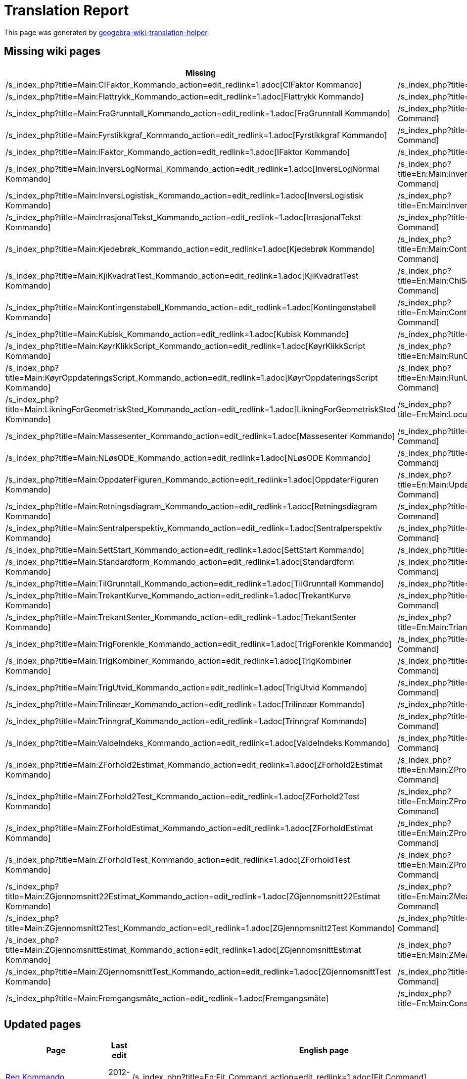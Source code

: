 = Translation Report
ifdef::env-github[:imagesdir: /nb/modules/ROOT/assets/images]

:toc:

This page was generated by https://github.com/arve0/geogebra-wiki-translation-helper[geogebra-wiki-translation-helper].

== Missing wiki pages

[cols=",",options="header",]
|===
|Missing |English page
|/s_index_php?title=Main:CIFaktor_Kommando_action=edit_redlink=1.adoc[CIFaktor Kommando]
|/s_index_php?title=En:Main:CIFactor_Command_action=edit_redlink=1.adoc[CIFactor Command]

|/s_index_php?title=Main:Flattrykk_Kommando_action=edit_redlink=1.adoc[Flattrykk Kommando]
|/s_index_php?title=En:Main:Flatten_Command_action=edit_redlink=1.adoc[Flatten Command]

|/s_index_php?title=Main:FraGrunntall_Kommando_action=edit_redlink=1.adoc[FraGrunntall Kommando]
|/s_index_php?title=En:Main:FromBase_Command_action=edit_redlink=1.adoc[FromBase Command]

|/s_index_php?title=Main:Fyrstikkgraf_Kommando_action=edit_redlink=1.adoc[Fyrstikkgraf Kommando]
|/s_index_php?title=En:Main:StickGraph_Command_action=edit_redlink=1.adoc[StickGraph Command]

|/s_index_php?title=Main:IFaktor_Kommando_action=edit_redlink=1.adoc[IFaktor Kommando]
|/s_index_php?title=En:Main:IFactor_Command_action=edit_redlink=1.adoc[IFactor Command]

|/s_index_php?title=Main:InversLogNormal_Kommando_action=edit_redlink=1.adoc[InversLogNormal Kommando]
|/s_index_php?title=En:Main:InverseLogNormal_Command_action=edit_redlink=1.adoc[InverseLogNormal Command]

|/s_index_php?title=Main:InversLogistisk_Kommando_action=edit_redlink=1.adoc[InversLogistisk Kommando]
|/s_index_php?title=En:Main:InverseLogistic_Command_action=edit_redlink=1.adoc[InverseLogistic Command]

|/s_index_php?title=Main:IrrasjonalTekst_Kommando_action=edit_redlink=1.adoc[IrrasjonalTekst Kommando]
|/s_index_php?title=En:Main:SurdText_Command_action=edit_redlink=1.adoc[SurdText Command]

|/s_index_php?title=Main:Kjedebrøk_Kommando_action=edit_redlink=1.adoc[Kjedebrøk Kommando]
|/s_index_php?title=En:Main:ContinuedFraction_Command_action=edit_redlink=1.adoc[ContinuedFraction Command]

|/s_index_php?title=Main:KjiKvadratTest_Kommando_action=edit_redlink=1.adoc[KjiKvadratTest Kommando]
|/s_index_php?title=En:Main:ChiSquaredTest_Command_action=edit_redlink=1.adoc[ChiSquaredTest Command]

|/s_index_php?title=Main:Kontingenstabell_Kommando_action=edit_redlink=1.adoc[Kontingenstabell Kommando]
|/s_index_php?title=En:Main:ContingencyTable_Command_action=edit_redlink=1.adoc[ContingencyTable Command]

|/s_index_php?title=Main:Kubisk_Kommando_action=edit_redlink=1.adoc[Kubisk Kommando]
|/s_index_php?title=En:Main:Cubic_Command_action=edit_redlink=1.adoc[Cubic Command]

|/s_index_php?title=Main:KøyrKlikkScript_Kommando_action=edit_redlink=1.adoc[KøyrKlikkScript Kommando]
|/s_index_php?title=En:Main:RunClickScript_Command_action=edit_redlink=1.adoc[RunClickScript Command]

|/s_index_php?title=Main:KøyrOppdateringsScript_Kommando_action=edit_redlink=1.adoc[KøyrOppdateringsScript Kommando]
|/s_index_php?title=En:Main:RunUpdateScript_Command_action=edit_redlink=1.adoc[RunUpdateScript Command]

|/s_index_php?title=Main:LikningForGeometriskSted_Kommando_action=edit_redlink=1.adoc[LikningForGeometriskSted Kommando]
|/s_index_php?title=En:Main:LocusEquation_Command_action=edit_redlink=1.adoc[LocusEquation Command]

|/s_index_php?title=Main:Massesenter_Kommando_action=edit_redlink=1.adoc[Massesenter Kommando]
|/s_index_php?title=En:Main:Barycenter_Command_action=edit_redlink=1.adoc[Barycenter Command]

|/s_index_php?title=Main:NLøsODE_Kommando_action=edit_redlink=1.adoc[NLøsODE Kommando]
|/s_index_php?title=En:Main:NSolveODE_Command_action=edit_redlink=1.adoc[NSolveODE Command]

|/s_index_php?title=Main:OppdaterFiguren_Kommando_action=edit_redlink=1.adoc[OppdaterFiguren Kommando]
|/s_index_php?title=En:Main:UpdateConstruction_Command_action=edit_redlink=1.adoc[UpdateConstruction Command]

|/s_index_php?title=Main:Retningsdiagram_Kommando_action=edit_redlink=1.adoc[Retningsdiagram Kommando]
|/s_index_php?title=En:Main:SlopeField_Command_action=edit_redlink=1.adoc[SlopeField Command]

|/s_index_php?title=Main:Sentralperspektiv_Kommando_action=edit_redlink=1.adoc[Sentralperspektiv Kommando]
|/s_index_php?title=En:Main:CenterView_Command_action=edit_redlink=1.adoc[CenterView Command]

|/s_index_php?title=Main:SettStart_Kommando_action=edit_redlink=1.adoc[SettStart Kommando]
|/s_index_php?title=En:Main:SetSeed_Command_action=edit_redlink=1.adoc[SetSeed Command]

|/s_index_php?title=Main:Standardform_Kommando_action=edit_redlink=1.adoc[Standardform Kommando]
|/s_index_php?title=En:Main:ScientificText_Command_action=edit_redlink=1.adoc[ScientificText Command]

|/s_index_php?title=Main:TilGrunntall_Kommando_action=edit_redlink=1.adoc[TilGrunntall Kommando]
|/s_index_php?title=En:Main:ToBase_Command_action=edit_redlink=1.adoc[ToBase Command]

|/s_index_php?title=Main:TrekantKurve_Kommando_action=edit_redlink=1.adoc[TrekantKurve Kommando]
|/s_index_php?title=En:Main:TriangleCurve_Command_action=edit_redlink=1.adoc[TriangleCurve Command]

|/s_index_php?title=Main:TrekantSenter_Kommando_action=edit_redlink=1.adoc[TrekantSenter Kommando]
|/s_index_php?title=En:Main:TriangleCenter_Command_action=edit_redlink=1.adoc[TriangleCenter Command]

|/s_index_php?title=Main:TrigForenkle_Kommando_action=edit_redlink=1.adoc[TrigForenkle Kommando]
|/s_index_php?title=En:Main:TrigSimplify_Command_action=edit_redlink=1.adoc[TrigSimplify Command]

|/s_index_php?title=Main:TrigKombiner_Kommando_action=edit_redlink=1.adoc[TrigKombiner Kommando]
|/s_index_php?title=En:Main:TrigCombine_Command_action=edit_redlink=1.adoc[TrigCombine Command]

|/s_index_php?title=Main:TrigUtvid_Kommando_action=edit_redlink=1.adoc[TrigUtvid Kommando]
|/s_index_php?title=En:Main:TrigExpand_Command_action=edit_redlink=1.adoc[TrigExpand Command]

|/s_index_php?title=Main:Trilineær_Kommando_action=edit_redlink=1.adoc[Trilineær Kommando]
|/s_index_php?title=En:Main:Trilinear_Command_action=edit_redlink=1.adoc[Trilinear Command]

|/s_index_php?title=Main:Trinngraf_Kommando_action=edit_redlink=1.adoc[Trinngraf Kommando]
|/s_index_php?title=En:Main:StepGraph_Command_action=edit_redlink=1.adoc[StepGraph Command]

|/s_index_php?title=Main:ValdeIndeks_Kommando_action=edit_redlink=1.adoc[ValdeIndeks Kommando]
|/s_index_php?title=En:Main:SelectedIndex_Command_action=edit_redlink=1.adoc[SelectedIndex Command]

|/s_index_php?title=Main:ZForhold2Estimat_Kommando_action=edit_redlink=1.adoc[ZForhold2Estimat Kommando]
|/s_index_php?title=En:Main:ZProportion2Estimate_Command_action=edit_redlink=1.adoc[ZProportion2Estimate Command]

|/s_index_php?title=Main:ZForhold2Test_Kommando_action=edit_redlink=1.adoc[ZForhold2Test Kommando]
|/s_index_php?title=En:Main:ZProportion2Test_Command_action=edit_redlink=1.adoc[ZProportion2Test Command]

|/s_index_php?title=Main:ZForholdEstimat_Kommando_action=edit_redlink=1.adoc[ZForholdEstimat Kommando]
|/s_index_php?title=En:Main:ZProportionEstimate_Command_action=edit_redlink=1.adoc[ZProportionEstimate Command]

|/s_index_php?title=Main:ZForholdTest_Kommando_action=edit_redlink=1.adoc[ZForholdTest Kommando]
|/s_index_php?title=En:Main:ZProportionTest_Command_action=edit_redlink=1.adoc[ZProportionTest Command]

|/s_index_php?title=Main:ZGjennomsnitt22Estimat_Kommando_action=edit_redlink=1.adoc[ZGjennomsnitt22Estimat Kommando]
|/s_index_php?title=En:Main:ZMean2Estimate_Command_action=edit_redlink=1.adoc[ZMean2Estimate Command]

|/s_index_php?title=Main:ZGjennomsnitt2Test_Kommando_action=edit_redlink=1.adoc[ZGjennomsnitt2Test Kommando]
|/s_index_php?title=En:Main:ZMean2Test_Command_action=edit_redlink=1.adoc[ZMean2Test Command]

|/s_index_php?title=Main:ZGjennomsnittEstimat_Kommando_action=edit_redlink=1.adoc[ZGjennomsnittEstimat Kommando]
|/s_index_php?title=En:Main:ZMeanEstimate_Command_action=edit_redlink=1.adoc[ZMeanEstimate Command]

|/s_index_php?title=Main:ZGjennomsnittTest_Kommando_action=edit_redlink=1.adoc[ZGjennomsnittTest Kommando]
|/s_index_php?title=En:Main:ZMeanTest_Command_action=edit_redlink=1.adoc[ZMeanTest Command]

|/s_index_php?title=Main:Fremgangsmåte_action=edit_redlink=1.adoc[Fremgangsmåte]
|/s_index_php?title=En:Main:ConstructionProtocol_action=edit_redlink=1.adoc[ConstructionProtocol]
|===

== Updated pages

[cols=",,,",options="header",]
|===
|Page |Last edit |English page |Last edit
|xref:/commands/Reg.adoc[Reg Kommando] |2012-12-30 |/s_index_php?title=En:Fit_Command_action=edit_redlink=1.adoc[Fit
Command] |2013-08-26

|xref:/commands/Strekk.adoc[Strekk Kommando] |2011-09-26
|/s_index_php?title=En:Stretch_Command_action=edit_redlink=1.adoc[Stretch Command] |2013-07-18

|xref:/commands/GjennomsnittX.adoc[GjennomsnittX Kommando] |2012-11-06
|/s_index_php?title=En:MeanX_Command_action=edit_redlink=1.adoc[MeanX Command] |2013-05-03

|xref:/commands/GjennomsnittY.adoc[GjennomsnittY Kommando] |2012-11-06
|/s_index_php?title=En:MeanY_Command_action=edit_redlink=1.adoc[MeanY Command] |2013-05-03

|xref:/commands/Delingsforhold.adoc[Delingsforhold Kommando] |2012-10-05
|/s_index_php?title=En:AffineRatio_Command_action=edit_redlink=1.adoc[AffineRatio Command] |2013-06-14

|xref:/commands/Tyngdepunkt.adoc[Tyngdepunkt Kommando] |2012-11-15
|/s_index_php?title=En:Centroid_Command_action=edit_redlink=1.adoc[Centroid Command] |2013-07-15

|xref:/commands/Velg.adoc[Velg Kommando] |2013-04-04 |/s_index_php?title=En:Take_Command_action=edit_redlink=1.adoc[Take
Command] |2013-08-09

|xref:/commands/InversPascal.adoc[InversPascal Kommando] |2013-04-02
|/s_index_php?title=En:InversePascal_Command_action=edit_redlink=1.adoc[InversePascal Command] |2013-06-28

|xref:/commands/VelgVerktøytips.adoc[VelgVerktøytips Kommando] |2013-01-08
|/s_index_php?title=En:SetTooltipMode_Command_action=edit_redlink=1.adoc[SetTooltipMode Command] |2013-03-09

|xref:/commands/LengdeStorHalvakse.adoc[LengdeStorHalvakse Kommando] |2012-11-02
|/s_index_php?title=En:SemiMajorAxisLength_Command_action=edit_redlink=1.adoc[SemiMajorAxisLength Command] |2013-08-27

|xref:/commands/Histogram.adoc[Histogram Kommando] |2012-11-08
|/s_index_php?title=En:Histogram_Command_action=edit_redlink=1.adoc[Histogram Command] |2013-03-15

|xref:/commands/ValgteElement.adoc[ValgteElement Kommando] |2011-09-26
|/s_index_php?title=En:SelectedElement_Command_action=edit_redlink=1.adoc[SelectedElement Command] |2013-06-11

|xref:/commands/TTest2.adoc[TTest2 Kommando] |2013-04-18
|/s_index_php?title=En:TTest2_Command_action=edit_redlink=1.adoc[TTest2 Command] |2013-08-26

|xref:/commands/IterasjonListe.adoc[IterasjonListe Kommando] |2013-04-07
|/s_index_php?title=En:IterationList_Command_action=edit_redlink=1.adoc[IterationList Command] |2013-09-05

|xref:/commands/Minimer.adoc[Minimer Kommando] |2013-01-11
|/s_index_php?title=En:Minimize_Command_action=edit_redlink=1.adoc[Minimize Command] |2014-06-10

|xref:/commands/Krumningsvektor.adoc[Krumningsvektor Kommando] |2012-10-23
|/s_index_php?title=En:CurvatureVector_Command_action=edit_redlink=1.adoc[CurvatureVector Command] |2014-08-25

|xref:/commands/NPr.adoc[NPr Kommando] |2013-05-15 |/s_index_php?title=En:NPr_Command_action=edit_redlink=1.adoc[NPr
Command] |2013-07-10

|xref:/commands/EnhetsNormalvektor.adoc[EnhetsNormalvektor Kommando] |2012-12-12
|/s_index_php?title=En:UnitPerpendicularVector_Command_action=edit_redlink=1.adoc[UnitPerpendicularVector Command]
|2014-07-22

|xref:/commands/CLøs.adoc[CLøs Kommando] |2013-01-07
|/s_index_php?title=En:CSolve_Command_action=edit_redlink=1.adoc[CSolve Command] |2013-01-11

|xref:/commands/VenstreSum.adoc[VenstreSum Kommando] |2013-01-07
|/s_index_php?title=En:LeftSum_Command_action=edit_redlink=1.adoc[LeftSum Command] |2013-03-26

|xref:/commands/Formeltekst.adoc[Formeltekst Kommando] |2012-10-09
|/s_index_php?title=En:FormulaText_Command_action=edit_redlink=1.adoc[FormulaText Command] |2013-05-24

|xref:/commands/BrukMatrise.adoc[BrukMatrise Kommando] |2013-03-29
|/s_index_php?title=En:ApplyMatrix_Command_action=edit_redlink=1.adoc[ApplyMatrix Command] |2013-07-09

|xref:/commands/Sirkel.adoc[Sirkel Kommando] |2012-12-13
|/s_index_php?title=En:Circle_Command_action=edit_redlink=1.adoc[Circle Command] |2014-07-29

|xref:/commands/Omkrets.adoc[Omkrets Kommando] |2012-11-06
|/s_index_php?title=En:Perimeter_Command_action=edit_redlink=1.adoc[Perimeter Command] |2013-07-18

|xref:/commands/Parabel.adoc[Parabel Kommando] |2012-12-17
|/s_index_php?title=En:Parabola_Command_action=edit_redlink=1.adoc[Parabola Command] |2013-06-13

|xref:/commands/Trekantfordeling.adoc[Trekantfordeling Kommando] |2011-09-26
|/s_index_php?title=En:Triangular_Command_action=edit_redlink=1.adoc[Triangular Command] |2013-07-08

|xref:/commands/Linje.adoc[Linje Kommando] |2012-12-13
|/s_index_php?title=En:Line_Command_action=edit_redlink=1.adoc[Line Command] |2013-11-26

|xref:/commands/SumOver.adoc[SumOver Kommando] |2012-11-09
|/s_index_php?title=En:UpperSum_Command_action=edit_redlink=1.adoc[UpperSum Command] |2013-04-12

|xref:/commands/Sirkelomkrets.adoc[Sirkelomkrets Kommando] |2012-12-13
|/s_index_php?title=En:Circumference_Command_action=edit_redlink=1.adoc[Circumference Command] |2013-03-09

|xref:/commands/FordelingT.adoc[FordelingT Kommando] |2013-04-21
|/s_index_php?title=En:TDistribution_Command_action=edit_redlink=1.adoc[TDistribution Command] |2013-08-26

|xref:/commands/MatriseRang.adoc[MatriseRang Kommando] |2013-03-18
|/s_index_php?title=En:MatrixRank_Command_action=edit_redlink=1.adoc[MatrixRank Command] |2013-07-11

|xref:/commands/Dimensjon.adoc[Dimensjon Kommando] |2013-01-08
|/s_index_php?title=En:Dimension_Command_action=edit_redlink=1.adoc[Dimension Command] |2013-04-26

|xref:/commands/Stigning.adoc[Stigning Kommando] |2012-11-12
|/s_index_php?title=En:Slope_Command_action=edit_redlink=1.adoc[Slope Command] |2013-07-17

|xref:/commands/Spearman.adoc[Spearman Kommando] |2011-09-26
|/s_index_php?title=En:Spearman_Command_action=edit_redlink=1.adoc[Spearman Command] |2013-07-16

|xref:/commands/Kryssforhold.adoc[Kryssforhold Kommando] |2012-11-02
|/s_index_php?title=En:CrossRatio_Command_action=edit_redlink=1.adoc[CrossRatio Command] |2013-06-14

|xref:/commands/LeggTil.adoc[LeggTil Kommando] |2012-11-02
|/s_index_php?title=En:Append_Command_action=edit_redlink=1.adoc[Append Command] |2013-03-09

|xref:/commands/FordelingHypergeometrisk.adoc[FordelingHypergeometrisk Kommando] |2013-04-21
|/s_index_php?title=En:HyperGeometric_Command_action=edit_redlink=1.adoc[HyperGeometric Command] |2013-10-04

|xref:/commands/FestKopiTilFelt.adoc[FestKopiTilFelt Kommando] |2013-06-07
|/s_index_php?title=En:AttachCopyToView_Command_action=edit_redlink=1.adoc[AttachCopyToView Command] |2013-09-02

|xref:/commands/Forskyv.adoc[Forskyv Kommando] |2013-06-09
|/s_index_php?title=En:Shear_Command_action=edit_redlink=1.adoc[Shear Command] |2013-08-26

|xref:/commands/Zipf.adoc[Zipf Kommando] |2013-01-07 |/s_index_php?title=En:Zipf_Command_action=edit_redlink=1.adoc[Zipf
Command] |2013-10-04

|xref:/commands/TekstTilUnicode.adoc[TekstTilUnicode Kommando] |2012-11-13
|/s_index_php?title=En:TextToUnicode_Command_action=edit_redlink=1.adoc[TextToUnicode Command] |2013-08-08

|xref:/commands/Persentil.adoc[Persentil Kommando] |2011-09-26
|/s_index_php?title=En:Percentile_Command_action=edit_redlink=1.adoc[Percentile Command] |2013-04-12

|xref:/commands/Tekstfelt.adoc[Tekstfelt Kommando] |2013-01-08
|/s_index_php?title=En:InputBox_Command_action=edit_redlink=1.adoc[InputBox Command] |2013-11-24

|xref:/commands/KompleksRot.adoc[KompleksRot Kommando] |2013-01-02
|/s_index_php?title=En:ComplexRoot_Command_action=edit_redlink=1.adoc[ComplexRoot Command] |2013-03-27

|xref:/commands/FordelingWeibull.adoc[FordelingWeibull Kommando] |2013-04-21
|/s_index_php?title=En:Weibull_Command_action=edit_redlink=1.adoc[Weibull Command] |2013-07-16

|xref:/commands/SirkelsektorBue.adoc[SirkelsektorBue Kommando] |2012-11-09
|/s_index_php?title=En:CircumcircularSector_Command_action=edit_redlink=1.adoc[CircumcircularSector Command] |2013-11-24

|xref:/commands/Tekst.adoc[Tekst Kommando] |2012-12-26
|/s_index_php?title=En:Text_Command_action=edit_redlink=1.adoc[Text Command] |2013-08-10

|xref:/commands/Buelengde.adoc[Buelengde Kommando] |2012-10-05
|/s_index_php?title=En:CircumcircularArc_Command_action=edit_redlink=1.adoc[CircumcircularArc Command] |2013-11-24

|xref:/commands/Primfaktorer.adoc[Primfaktorer Kommando] |2013-01-07
|/s_index_php?title=En:PrimeFactors_Command_action=edit_redlink=1.adoc[PrimeFactors Command] |2013-06-24

|xref:/commands/DivisorerListe.adoc[DivisorerListe Kommando] |2013-01-08
|/s_index_php?title=En:DivisorsList_Command_action=edit_redlink=1.adoc[DivisorsList Command] |2013-08-09

|xref:/commands/Vendepunkt.adoc[Vendepunkt Kommando] |2012-12-05
|/s_index_php?title=En:InflectionPoint_Command_action=edit_redlink=1.adoc[InflectionPoint Command] |2013-07-16

|xref:/commands/Standardavvik.adoc[Standardavvik Kommando] |2013-06-07
|/s_index_php?title=En:SD_Command_action=edit_redlink=1.adoc[SD Command] |2013-07-16

|xref:/commands/Min.adoc[Min Kommando] |2012-10-16 |/s_index_php?title=En:Min_Command_action=edit_redlink=1.adoc[Min
Command] |2014-07-28

|xref:/commands/FordelingCauchy.adoc[FordelingCauchy Kommando] |2013-04-21
|/s_index_php?title=En:Cauchy_Command_action=edit_redlink=1.adoc[Cauchy Command] |2013-04-26

|xref:/commands/RegSin.adoc[RegSin Kommando] |2012-12-30
|/s_index_php?title=En:FitSin_Command_action=edit_redlink=1.adoc[FitSin Command] |2013-08-27

|xref:/commands/Krumningssirkel.adoc[Krumningssirkel Kommando] |2012-12-17
|/s_index_php?title=En:OsculatingCircle_Command_action=edit_redlink=1.adoc[OsculatingCircle Command] |2014-08-25

|xref:/commands/Linjestykke.adoc[Linjestykke Kommando] |2012-12-12
|/s_index_php?title=En:Segment_Command_action=edit_redlink=1.adoc[Segment Command] |2014-07-28

|xref:/commands/CFaktor.adoc[CFaktor Kommando] |2013-03-08
|/s_index_php?title=En:CFactor_Command_action=edit_redlink=1.adoc[CFactor Command] |2013-03-26

|xref:/commands/StartAnimasjon.adoc[StartAnimasjon Kommando] |2011-09-26
|/s_index_php?title=En:StartAnimation_Command_action=edit_redlink=1.adoc[StartAnimation Command] |2013-07-17

|xref:/commands/ErPrimtall.adoc[ErPrimtall Kommando] |2012-10-05
|/s_index_php?title=En:IsPrime_Command_action=edit_redlink=1.adoc[IsPrime Command] |2013-01-01

|xref:/commands/Zip.adoc[Zip Kommando] |2013-01-07 |/s_index_php?title=En:Zip_Command_action=edit_redlink=1.adoc[Zip
Command] |2013-01-07

|xref:/commands/Forstørr.adoc[Forstørr Kommando] |2012-12-30
|/s_index_php?title=En:Dilate_Command_action=edit_redlink=1.adoc[Dilate Command] |2013-11-26

|xref:/commands/ANOVA.adoc[ANOVA Kommando] |2012-10-01
|/s_index_php?title=En:ANOVA_Command_action=edit_redlink=1.adoc[ANOVA Command] |2013-04-19

|xref:/commands/ParametriskDerivert.adoc[ParametriskDerivert Kommando] |2013-04-29
|/s_index_php?title=En:ParametricDerivative_Command_action=edit_redlink=1.adoc[ParametricDerivative Command] |2013-09-05

|xref:/commands/Flytt.adoc[Flytt Kommando] |2013-01-08
|/s_index_php?title=En:Translate_Command_action=edit_redlink=1.adoc[Translate Command] |2013-11-26

|xref:/commands/Retningsvektor.adoc[Retningsvektor Kommando] |2012-11-09
|/s_index_php?title=En:Direction_Command_action=edit_redlink=1.adoc[Direction Command] |2013-07-11

|xref:/commands/Taylorpolynom.adoc[Taylorpolynom Kommando] |2012-12-28
|/s_index_php?title=En:TaylorPolynomial_Command_action=edit_redlink=1.adoc[TaylorPolynomial Command] |2013-08-10

|xref:/commands/FordelingF.adoc[FordelingF Kommando] |2013-04-21
|/s_index_php?title=En:FDistribution_Command_action=edit_redlink=1.adoc[FDistribution Command] |2013-07-08

|xref:/commands/Halvsirkel.adoc[Halvsirkel Kommando] |2012-10-22
|/s_index_php?title=En:Semicircle_Command_action=edit_redlink=1.adoc[Semicircle Command] |2013-11-26

|xref:/commands/Utfør.adoc[Utfør Kommando] |2013-01-01
|/s_index_php?title=En:Execute_Command_action=edit_redlink=1.adoc[Execute Command] |2013-04-19

|xref:/commands/Delbrøkoppspalting.adoc[Delbrøkoppspalting Kommando] |2012-10-05
|/s_index_php?title=En:PartialFractions_Command_action=edit_redlink=1.adoc[PartialFractions Command] |2013-04-12

|xref:/commands/Iterasjon.adoc[Iterasjon Kommando] |2012-10-29
|/s_index_php?title=En:Iteration_Command_action=edit_redlink=1.adoc[Iteration Command] |2013-06-28

|xref:/commands/LitenAkse.adoc[LitenAkse Kommando] |2012-12-13
|/s_index_php?title=En:MinorAxis_Command_action=edit_redlink=1.adoc[MinorAxis Command] |2013-06-15

|xref:/commands/Punktliste.adoc[Punktliste Kommando] |2013-01-07
|/s_index_php?title=En:PointList_Command_action=edit_redlink=1.adoc[PointList Command] |2013-04-19

|xref:/commands/GrenseOver.adoc[GrenseOver Kommando] |2013-03-25
|/s_index_php?title=En:LimitAbove_Command_action=edit_redlink=1.adoc[LimitAbove Command] |2013-03-26

|xref:/commands/ErDefinert.adoc[ErDefinert Kommando] |2012-10-05
|/s_index_php?title=En:IsDefined_Command_action=edit_redlink=1.adoc[IsDefined Command] |2013-06-14

|xref:/commands/Integral.adoc[Integral Kommando] |2012-10-24
|/s_index_php?title=En:Integral_Command_action=edit_redlink=1.adoc[Integral Command] |2013-03-22

|xref:/commands/VelgLinjestil.adoc[VelgLinjestil Kommando] |2013-04-14
|/s_index_php?title=En:SetLineStyle_Command_action=edit_redlink=1.adoc[SetLineStyle Command] |2013-07-16

|xref:/commands/Hyperbel.adoc[Hyperbel Kommando] |2012-12-17
|/s_index_php?title=En:Hyperbola_Command_action=edit_redlink=1.adoc[Hyperbola Command] |2013-06-14

|xref:/commands/Stråle.adoc[Stråle Kommando] |2012-12-12
|/s_index_php?title=En:Ray_Command_action=edit_redlink=1.adoc[Ray Command] |2013-11-26

|xref:/commands/EkstraherTilTall.adoc[EkstraherTilTall Kommando] |2013-04-18
|/s_index_php?title=En:ParseToNumber_Command_action=edit_redlink=1.adoc[ParseToNumber Command] |2013-07-21

|xref:/commands/VelgFarge.adoc[VelgFarge Kommando] |2013-01-11
|/s_index_php?title=En:SetColor_Command_action=edit_redlink=1.adoc[SetColor Command] |2014-07-28

|xref:/commands/Avstand.adoc[Avstand Kommando] |2012-10-05
|/s_index_php?title=En:Distance_Command_action=edit_redlink=1.adoc[Distance Command] |2014-07-28

|xref:/commands/EkstraherTilFunksjon.adoc[EkstraherTilFunksjon Kommando] |2013-06-12
|/s_index_php?title=En:ParseToFunction_Command_action=edit_redlink=1.adoc[ParseToFunction Command] |2014-07-18

|xref:/commands/Skjæring.adoc[Skjæring Kommando] |2013-04-26
|/s_index_php?title=En:Intersect_Command_action=edit_redlink=1.adoc[Intersect Command] |2014-08-14

|xref:/commands/Faktoriser.adoc[Faktoriser Kommando] |2012-12-22
|/s_index_php?title=En:Factor_Command_action=edit_redlink=1.adoc[Factor Command] |2014-06-17

|xref:/commands/TabellTekst.adoc[TabellTekst Kommando] |2012-11-13
|/s_index_php?title=En:TableText_Command_action=edit_redlink=1.adoc[TableText Command] |2014-01-04

|xref:/commands/Derivert.adoc[Derivert Kommando] |2012-12-17
|/s_index_php?title=En:Derivative_Command_action=edit_redlink=1.adoc[Derivative Command] |2013-09-02

|xref:/commands/InversWeibull.adoc[InversWeibull Kommando] |2013-04-02
|/s_index_php?title=En:InverseWeibull_Command_action=edit_redlink=1.adoc[InverseWeibull Command] |2013-06-28

|xref:/commands/InversNormalfordeling.adoc[InversNormalfordeling Kommando] |2012-11-08
|/s_index_php?title=En:InverseNormal_Command_action=edit_redlink=1.adoc[InverseNormal Command] |2013-10-03

|xref:/commands/Ulike.adoc[Ulike Kommando] |2013-01-02
|/s_index_php?title=En:Unique_Command_action=edit_redlink=1.adoc[Unique Command] |2013-05-21

|xref:/commands/SettSammen.adoc[SettSammen Kommando] |2012-11-10
|/s_index_php?title=En:Join_Command_action=edit_redlink=1.adoc[Join Command] |2013-07-31

|xref:/commands/SFD.adoc[SFD Kommando] |2012-10-05 |/s_index_php?title=En:GCD_Command_action=edit_redlink=1.adoc[GCD
Command] |2013-03-15

|xref:/commands/Teller.adoc[Teller Kommando] |2013-01-02
|/s_index_php?title=En:Numerator_Command_action=edit_redlink=1.adoc[Numerator Command] |2013-07-15

|xref:/commands/Polynom.adoc[Polynom Kommando] |2012-12-22
|/s_index_php?title=En:Polynomial_Command_action=edit_redlink=1.adoc[Polynomial Command] |2014-07-22

|xref:/commands/Løs.adoc[Løs Kommando] |2013-01-01 |/s_index_php?title=En:Solve_Command_action=edit_redlink=1.adoc[Solve
Command] |2013-09-14

|xref:/commands/Slett.adoc[Slett Kommando] |2012-11-10
|/s_index_php?title=En:Delete_Command_action=edit_redlink=1.adoc[Delete Command] |2013-11-24

|xref:/commands/NyttNavn.adoc[NyttNavn Kommando] |2013-01-02
|/s_index_php?title=En:Rename_Command_action=edit_redlink=1.adoc[Rename Command] |2013-07-18

|xref:/commands/Punkt.adoc[Punkt Kommando] |2013-04-09
|/s_index_php?title=En:Point_Command_action=edit_redlink=1.adoc[Point Command] |2013-12-28

|xref:/commands/NullpunktListe.adoc[NullpunktListe Kommando] |2013-04-11
|/s_index_php?title=En:RootList_Command_action=edit_redlink=1.adoc[RootList Command] |2013-07-11

|xref:/commands/Restplott.adoc[Restplott Kommando] |2011-09-26
|/s_index_php?title=En:ResidualPlot_Command_action=edit_redlink=1.adoc[ResidualPlot Command] |2013-07-11

|xref:/commands/Speil.adoc[Speil Kommando] |2013-01-08
|/s_index_php?title=En:Reflect_Command_action=edit_redlink=1.adoc[Reflect Command] |2014-07-22

|xref:/commands/FjernUdefinerte.adoc[FjernUdefinerte Kommando] |2013-06-09
|/s_index_php?title=En:RemoveUndefined_Command_action=edit_redlink=1.adoc[RemoveUndefined Command] |2014-07-09

|xref:/commands/NormalLinje.adoc[NormalLinje Kommando] |2013-04-10
|/s_index_php?title=En:PerpendicularLine_Command_action=edit_redlink=1.adoc[PerpendicularLine Command] |2014-08-26

|xref:/commands/Akser.adoc[Akser Kommando] |2013-06-26
|/s_index_php?title=En:Axes_Command_action=edit_redlink=1.adoc[Axes Command] |2014-08-26

|xref:/commands/VelgVilkårForObjektvisning.adoc[VelgVilkårForObjektvisning Kommando] |2013-01-07
|/s_index_php?title=En:SetConditionToShowObject_Command_action=edit_redlink=1.adoc[SetConditionToShowObject Command]
|2013-03-09

|xref:/commands/Celle.adoc[Celle Kommando] |2013-04-12
|/s_index_php?title=En:Cell_Command_action=edit_redlink=1.adoc[Cell Command] |2013-08-27

|xref:/commands/TilfeldigUniform.adoc[TilfeldigUniform Kommando] |2012-11-13
|/s_index_php?title=En:RandomUniform_Command_action=edit_redlink=1.adoc[RandomUniform Command] |2014-06-10

|xref:/commands/VelgForholdMellomAkser.adoc[VelgForholdMellomAkser Kommando] |2011-09-26
|/s_index_php?title=En:SetAxesRatio_Command_action=edit_redlink=1.adoc[SetAxesRatio Command] |2013-07-15

|xref:/commands/Forenkle.adoc[Forenkle Kommando] |2012-12-28
|/s_index_php?title=En:Simplify_Command_action=edit_redlink=1.adoc[Simplify Command] |2014-08-27

|xref:/commands/FordelingBernoulli.adoc[FordelingBernoulli Kommando] |2013-01-08
|/s_index_php?title=En:Bernoulli_Command_action=edit_redlink=1.adoc[Bernoulli Command] |2013-03-09

|xref:/commands/Søylediagram.adoc[Søylediagram Kommando] |2011-09-26
|/s_index_php?title=En:BarChart_Command_action=edit_redlink=1.adoc[BarChart Command] |2014-08-13

|xref:/commands/TellDersom.adoc[TellDersom Kommando] |2012-11-04
|/s_index_php?title=En:CountIf_Command_action=edit_redlink=1.adoc[CountIf Command] |2013-07-15

|xref:/commands/VelgVisningAvNavn.adoc[VelgVisningAvNavn Kommando] |2013-01-07
|/s_index_php?title=En:SetLabelMode_Command_action=edit_redlink=1.adoc[SetLabelMode Command] |2013-03-09

|xref:/commands/Invers.adoc[Invers Kommando] |2012-11-05
|/s_index_php?title=En:Invert_Command_action=edit_redlink=1.adoc[Invert Command] |2013-06-07

|xref:/commands/FullstendigKvadrat.adoc[FullstendigKvadrat Kommando] |2013-01-07
|/s_index_php?title=En:CompleteSquare_Command_action=edit_redlink=1.adoc[CompleteSquare Command] |2013-08-08

|xref:/commands/TTest.adoc[TTest Kommando] |2013-01-08
|/s_index_php?title=En:TTest_Command_action=edit_redlink=1.adoc[TTest Command] |2013-08-26

|xref:/commands/Sektor.adoc[Sektor Kommando] |2012-11-09
|/s_index_php?title=En:Sector_Command_action=edit_redlink=1.adoc[Sector Command] |2013-07-15

|xref:/commands/NLøs.adoc[NLøs Kommando] |2013-04-10
|/s_index_php?title=En:NSolve_Command_action=edit_redlink=1.adoc[NSolve Command] |2013-07-10

|xref:/commands/Linjediagram.adoc[Linjediagram Kommando] |2013-04-16
|/s_index_php?title=En:FrequencyPolygon_Command_action=edit_redlink=1.adoc[FrequencyPolygon Command] |2013-06-06

|xref:/commands/Forhold.adoc[Forhold Kommando] |2012-10-05
|/s_index_php?title=En:Relation_Command_action=edit_redlink=1.adoc[Relation Command] |2013-04-26

|xref:/commands/SpillLyd.adoc[SpillLyd Kommando] |2011-09-26
|/s_index_php?title=En:PlaySound_Command_action=edit_redlink=1.adoc[PlaySound Command] |2013-03-09

|xref:/commands/Q1.adoc[Q1 Kommando] |2013-03-06 |/s_index_php?title=En:Q1_Command_action=edit_redlink=1.adoc[Q1
Command] |2013-04-19

|xref:/commands/Q3.adoc[Q3 Kommando] |2013-03-06 |/s_index_php?title=En:Q3_Command_action=edit_redlink=1.adoc[Q3
Command] |2013-04-19

|xref:/commands/Vinkel.adoc[Vinkel Kommando] |2012-12-05
|/s_index_php?title=En:Angle_Command_action=edit_redlink=1.adoc[Angle Command] |2013-07-20

|xref:/commands/NærmestePunkt.adoc[NærmestePunkt Kommando] |2013-04-10
|/s_index_php?title=En:ClosestPoint_Command_action=edit_redlink=1.adoc[ClosestPoint Command] |2014-07-30

|xref:/commands/JusterVenstreOpp.adoc[JusterVenstreOpp Kommando] |2013-01-01
|/s_index_php?title=En:Pan_Command_action=edit_redlink=1.adoc[Pan Command] |2014-09-06

|xref:/commands/Tangent.adoc[Tangent Kommando] |2012-12-13
|/s_index_php?title=En:Tangent_Command_action=edit_redlink=1.adoc[Tangent Command] |2014-08-25

|xref:/commands/VelgLinjetykkelse.adoc[VelgLinjetykkelse Kommando] |2013-04-14
|/s_index_php?title=En:SetLineThickness_Command_action=edit_redlink=1.adoc[SetLineThickness Command] |2013-07-16

|xref:/commands/Navn.adoc[Navn Kommando] |2012-11-03 |/s_index_php?title=En:Name_Command_action=edit_redlink=1.adoc[Name
Command] |2013-07-09

|xref:/commands/RasjonalNevner.adoc[RasjonalNevner Kommando] |2013-04-26
|/s_index_php?title=En:Rationalize_Command_action=edit_redlink=1.adoc[Rationalize Command] |2013-05-10

|xref:/commands/TTestParet.adoc[TTestParet Kommando] |2013-04-18
|/s_index_php?title=En:TTestPaired_Command_action=edit_redlink=1.adoc[TTestPaired Command] |2013-08-26

|xref:/commands/Typetall.adoc[Typetall Kommando] |2012-11-15
|/s_index_php?title=En:Mode_Command_action=edit_redlink=1.adoc[Mode Command] |2013-03-09

|xref:/commands/FordelingPoisson.adoc[FordelingPoisson Kommando] |2013-04-21
|/s_index_php?title=En:Poisson_Command_action=edit_redlink=1.adoc[Poisson Command] |2013-10-04

|xref:/commands/BrukDersom.adoc[BrukDersom Kommando] |2013-01-02
|/s_index_php?title=En:KeepIf_Command_action=edit_redlink=1.adoc[KeepIf Command] |2013-07-15

|xref:/commands/Gjennomsnitt.adoc[Gjennomsnitt Kommando] |2012-11-06
|/s_index_php?title=En:Mean_Command_action=edit_redlink=1.adoc[Mean Command] |2013-07-09

|xref:/commands/LengdeLitenHalvakse.adoc[LengdeLitenHalvakse Kommando] |2012-11-02
|/s_index_php?title=En:SemiMinorAxisLength_Command_action=edit_redlink=1.adoc[SemiMinorAxisLength Command] |2013-08-27

|xref:/commands/Utvalg.adoc[Utvalg Kommando] |2012-12-30
|/s_index_php?title=En:Sample_Command_action=edit_redlink=1.adoc[Sample Command] |2013-07-17

|xref:/commands/Dersom.adoc[Dersom Kommando] |2012-12-22 |/s_index_php?title=En:If_Command_action=edit_redlink=1.adoc[If
Command] |2013-08-02

|xref:/commands/RegLin.adoc[RegLin Kommando] |2012-12-30
|/s_index_php?title=En:FitLine_Command_action=edit_redlink=1.adoc[FitLine Command] |2013-08-26

|xref:/commands/RegLinX.adoc[RegLinX Kommando] |2012-12-30
|/s_index_php?title=En:FitLineX_Command_action=edit_redlink=1.adoc[FitLineX Command] |2013-08-27

|xref:/commands/ByttUt.adoc[ByttUt Kommando] |2012-12-30
|/s_index_php?title=En:Substitute_Command_action=edit_redlink=1.adoc[Substitute Command] |2013-07-22

|xref:/commands/Union.adoc[Union Kommando] |2012-11-15
|/s_index_php?title=En:Union_Command_action=edit_redlink=1.adoc[Union Command] |2013-08-02

|xref:/commands/RegLog.adoc[RegLog Kommando] |2013-01-08
|/s_index_php?title=En:FitLog_Command_action=edit_redlink=1.adoc[FitLog Command] |2013-08-27

|xref:/commands/NLøsninger.adoc[NLøsninger Kommando] |2013-04-10
|/s_index_php?title=En:NSolutions_Command_action=edit_redlink=1.adoc[NSolutions Command] |2014-08-11

|xref:/commands/VelgVisningIGrafikkfelt.adoc[VelgVisningIGrafikkfelt Kommando] |2013-01-07
|/s_index_php?title=En:SetVisibleInView_Command_action=edit_redlink=1.adoc[SetVisibleInView Command] |2013-03-09

|xref:/commands/Determinant.adoc[Determinant Kommando] |2012-11-05
|/s_index_php?title=En:Determinant_Command_action=edit_redlink=1.adoc[Determinant Command] |2013-03-09

|xref:/commands/SigmaXX.adoc[SigmaXX Kommando] |2013-01-02
|/s_index_php?title=En:SigmaXX_Command_action=edit_redlink=1.adoc[SigmaXX Command] |2013-07-16

|xref:/commands/SigmaXY.adoc[SigmaXY Kommando] |2013-01-02
|/s_index_php?title=En:SigmaXY_Command_action=edit_redlink=1.adoc[SigmaXY Command] |2013-07-16

|xref:/commands/Toppunkt.adoc[Toppunkt Kommando] |2013-04-24
|/s_index_php?title=En:Vertex_Command_action=edit_redlink=1.adoc[Vertex Command] |2014-08-25

|xref:/commands/DelaunayTriangulering.adoc[DelaunayTriangulering Kommando] |2013-04-25
|/s_index_php?title=En:DelaunayTriangulation_Command_action=edit_redlink=1.adoc[DelaunayTriangulation Command]
|2013-04-26

|xref:/commands/Mod.adoc[Mod Kommando] |2012-10-16 |/s_index_php?title=En:Mod_Command_action=edit_redlink=1.adoc[Mod
Command] |2013-05-03

|xref:/commands/RKvadrat.adoc[RKvadrat Kommando] |2013-04-18
|/s_index_php?title=En:RSquare_Command_action=edit_redlink=1.adoc[RSquare Command] |2013-09-04

|xref:/commands/TGjennomsnittEstimat.adoc[TGjennomsnittEstimat Kommando] |2013-04-09
|/s_index_php?title=En:TMeanEstimate_Command_action=edit_redlink=1.adoc[TMeanEstimate Command] |2013-08-26

|xref:/commands/Parameter.adoc[Parameter Kommando] |2012-11-06
|/s_index_php?title=En:Parameter_Command_action=edit_redlink=1.adoc[Parameter Command] |2013-06-17

|xref:/commands/TilfeldigPolynom.adoc[TilfeldigPolynom Kommando] |2013-04-09
|/s_index_php?title=En:RandomPolynomial_Command_action=edit_redlink=1.adoc[RandomPolynomial Command] |2013-07-15

|xref:/commands/Kjeglesnitt.adoc[Kjeglesnitt Kommando] |2012-12-13
|/s_index_php?title=En:Conic_Command_action=edit_redlink=1.adoc[Conic Command] |2013-11-26

|xref:/commands/Varians.adoc[Varians Kommando] |2012-11-16
|/s_index_php?title=En:Variance_Command_action=edit_redlink=1.adoc[Variance Command] |2013-07-31

|xref:/commands/TilfeldigMellom.adoc[TilfeldigMellom Kommando] |2012-11-13
|/s_index_php?title=En:RandomBetween_Command_action=edit_redlink=1.adoc[RandomBetween Command] |2013-07-15

|xref:/commands/Hjørne.adoc[Hjørne Kommando] |2012-10-24
|/s_index_php?title=En:Corner_Command_action=edit_redlink=1.adoc[Corner Command] |2014-07-30

|xref:/commands/Syy.adoc[Syy Kommando] |2013-01-02 |/s_index_php?title=En:Syy_Command_action=edit_redlink=1.adoc[Syy
Command] |2013-07-18

|xref:/commands/VelgObjekttekst.adoc[VelgObjekttekst Kommando] |2013-04-14
|/s_index_php?title=En:SetCaption_Command_action=edit_redlink=1.adoc[SetCaption Command] |2014-02-24

|xref:/commands/Areal.adoc[Areal Kommando] |2012-10-18
|/s_index_php?title=En:Area_Command_action=edit_redlink=1.adoc[Area Command] |2014-07-28

|xref:/commands/ZoomInn.adoc[ZoomInn Kommando] |2014-06-30
|/s_index_php?title=En:ZoomIn_Command_action=edit_redlink=1.adoc[ZoomIn Command] |2014-09-06

|xref:/commands/StilkOgBladPlott.adoc[StilkOgBladPlott Kommando] |2013-01-02
|/s_index_php?title=En:StemPlot_Command_action=edit_redlink=1.adoc[StemPlot Command] |2013-07-16

|xref:/commands/Nevner.adoc[Nevner Kommando] |2013-01-02
|/s_index_php?title=En:Denominator_Command_action=edit_redlink=1.adoc[Denominator Command] |2013-03-09

|xref:/commands/Verktøyikon.adoc[Verktøyikon Kommando] |2013-01-07
|/s_index_php?title=En:ToolImage_Command_action=edit_redlink=1.adoc[ToolImage Command] |2014-09-01

|xref:/commands/Divisorer.adoc[Divisorer Kommando] |2013-01-08
|/s_index_php?title=En:Divisors_Command_action=edit_redlink=1.adoc[Divisors Command] |2013-08-09

|xref:/commands/UtvalgStandardavvikX.adoc[UtvalgStandardavvikX Kommando] |2013-01-14
|/s_index_php?title=En:SampleSDX_Command_action=edit_redlink=1.adoc[SampleSDX Command] |2013-07-18

|xref:/commands/UtvalgStandardavvikY.adoc[UtvalgStandardavvikY Kommando] |2013-01-14
|/s_index_php?title=En:SampleSDY_Command_action=edit_redlink=1.adoc[SampleSDY Command] |2013-07-18

|xref:/commands/DynamiskeKoordinater.adoc[DynamiskeKoordinater Kommando] |2013-04-26
|/s_index_php?title=En:DynamicCoordinates_Command_action=edit_redlink=1.adoc[DynamicCoordinates Command] |2013-08-27

|xref:/commands/VelgDynamiskFarge.adoc[VelgDynamiskFarge Kommando] |2013-01-08
|/s_index_php?title=En:SetDynamicColor_Command_action=edit_redlink=1.adoc[SetDynamicColor Command] |2013-07-15

|xref:/commands/ByttTilfeldig.adoc[ByttTilfeldig Kommando] |2013-01-08
|/s_index_php?title=En:Shuffle_Command_action=edit_redlink=1.adoc[Shuffle Command] |2013-07-09

|xref:/commands/Brennpunkt.adoc[Brennpunkt Kommando] |2012-10-22
|/s_index_php?title=En:Focus_Command_action=edit_redlink=1.adoc[Focus Command] |2014-01-15

|xref:/commands/GrenseUnder.adoc[GrenseUnder Kommando] |2013-03-25
|/s_index_php?title=En:LimitBelow_Command_action=edit_redlink=1.adoc[LimitBelow Command] |2013-03-26

|xref:/commands/VertikalTekst.adoc[VertikalTekst Kommando] |2013-01-07
|/s_index_php?title=En:VerticalText_Command_action=edit_redlink=1.adoc[VerticalText Command] |2013-03-09

|xref:/commands/MFM.adoc[MFM Kommando] |2012-10-08 |/s_index_php?title=En:LCM_Command_action=edit_redlink=1.adoc[LCM
Command] |2013-03-27

|xref:/commands/BokstavTilUnicode.adoc[BokstavTilUnicode Kommando] |2012-10-09
|/s_index_php?title=En:LetterToUnicode_Command_action=edit_redlink=1.adoc[LetterToUnicode Command] |2013-04-26

|xref:/commands/TilEksponentiellForm.adoc[TilEksponentiellForm Kommando] |2013-02-06
|/s_index_php?title=En:ToExponential_Command_action=edit_redlink=1.adoc[ToExponential Command] |2013-03-22

|xref:/commands/Grad.adoc[Grad Kommando] |2013-03-25
|/s_index_php?title=En:Degree_Command_action=edit_redlink=1.adoc[Degree Command] |2013-08-27

|xref:/commands/RegnUt.adoc[RegnUt Kommando] |2012-12-22
|/s_index_php?title=En:Expand_Command_action=edit_redlink=1.adoc[Expand Command] |2014-06-17

|xref:/commands/RegEksp2.adoc[RegEksp2 Kommando] |2012-12-30
|/s_index_php?title=En:FitExp_Command_action=edit_redlink=1.adoc[FitExp Command] |2013-08-26

|xref:/commands/Sentrum.adoc[Sentrum Kommando] |2012-10-22
|/s_index_php?title=En:Center_Command_action=edit_redlink=1.adoc[Center Command] |2014-07-29

|xref:/commands/Sirkelsektor.adoc[Sirkelsektor Kommando] |2012-11-09
|/s_index_php?title=En:CircularSector_Command_action=edit_redlink=1.adoc[CircularSector Command] |2013-11-24

|xref:/commands/DivisorerSum.adoc[DivisorerSum Kommando] |2013-01-08
|/s_index_php?title=En:DivisorsSum_Command_action=edit_redlink=1.adoc[DivisorsSum Command] |2013-08-09

|xref:/commands/TilfeldigNormalfordeling.adoc[TilfeldigNormalfordeling Kommando] |2012-11-13
|/s_index_php?title=En:RandomNormal_Command_action=edit_redlink=1.adoc[RandomNormal Command] |2013-07-15

|xref:/commands/InversZipf.adoc[InversZipf Kommando] |2013-04-02
|/s_index_php?title=En:InverseZipf_Command_action=edit_redlink=1.adoc[InverseZipf Command] |2013-06-14

|xref:/commands/HøyreSide.adoc[HøyreSide Kommando] |2013-01-08
|/s_index_php?title=En:RightSide_Command_action=edit_redlink=1.adoc[RightSide Command] |2013-03-25

|xref:/commands/Mangekant.adoc[Mangekant Kommando] |2013-01-08
|/s_index_php?title=En:Polygon_Command_action=edit_redlink=1.adoc[Polygon Command] |2014-07-30

|xref:/commands/Faktorer.adoc[Faktorer Kommando] |2013-06-09
|/s_index_php?title=En:Factors_Command_action=edit_redlink=1.adoc[Factors Command] |2013-07-08

|xref:/commands/VelgLag.adoc[VelgLag Kommando] |2013-04-14
|/s_index_php?title=En:SetLayer_Command_action=edit_redlink=1.adoc[SetLayer Command] |2013-07-15

|xref:/commands/Ekstremalpunkt.adoc[Ekstremalpunkt Kommando] |2012-10-22
|/s_index_php?title=En:Extremum_Command_action=edit_redlink=1.adoc[Extremum Command] |2013-05-24

|xref:/commands/UtvalgStandardavvik.adoc[UtvalgStandardavvik Kommando] |2013-01-14
|/s_index_php?title=En:SampleSD_Command_action=edit_redlink=1.adoc[SampleSD Command] |2013-03-09

|xref:/commands/Sorter.adoc[Sorter Kommando] |2012-11-11
|/s_index_php?title=En:Sort_Command_action=edit_redlink=1.adoc[Sort Command] |2013-07-16

|xref:/commands/Styrelinje.adoc[Styrelinje Kommando] |2012-12-13
|/s_index_php?title=En:Directrix_Command_action=edit_redlink=1.adoc[Directrix Command] |2014-01-15

|xref:/commands/Produkt.adoc[Produkt Kommando] |2013-01-07
|/s_index_php?title=En:Product_Command_action=edit_redlink=1.adoc[Product Command] |2013-04-19

|xref:/commands/RedusertRadEchelonForm.adoc[RedusertRadEchelonForm Kommando] |2011-09-26
|/s_index_php?title=En:ReducedRowEchelonForm_Command_action=edit_redlink=1.adoc[ReducedRowEchelonForm Command]
|2013-08-08

|xref:/commands/Uniform.adoc[Uniform Kommando] |2011-09-26
|/s_index_php?title=En:Uniform_Command_action=edit_redlink=1.adoc[Uniform Command] |2013-03-09

|xref:/commands/VinkelHalveringslinje.adoc[VinkelHalveringslinje Kommando] |2012-12-12
|/s_index_php?title=En:AngleBisector_Command_action=edit_redlink=1.adoc[AngleBisector Command] |2014-08-26

|xref:/commands/SettInn.adoc[SettInn Kommando] |2012-11-10
|/s_index_php?title=En:Insert_Command_action=edit_redlink=1.adoc[Insert Command] |2013-05-21

|xref:/commands/IntegralMellom.adoc[IntegralMellom Kommando] |2013-03-29
|/s_index_php?title=En:IntegralBetween_Command_action=edit_redlink=1.adoc[IntegralBetween Command] |2013-06-28

|xref:/commands/Prikkplott.adoc[Prikkplott Kommando] |2013-01-07
|/s_index_php?title=En:DotPlot_Command_action=edit_redlink=1.adoc[DotPlot Command] |2014-08-22

|xref:/commands/Voronoi.adoc[Voronoi Kommando] |2013-01-07
|/s_index_php?title=En:Voronoi_Command_action=edit_redlink=1.adoc[Voronoi Command] |2013-03-09

|xref:/commands/Logistisk.adoc[Logistisk Kommando] |2011-09-26
|/s_index_php?title=En:Logistic_Command_action=edit_redlink=1.adoc[Logistic Command] |2013-03-26

|xref:/commands/Nullpunkt.adoc[Nullpunkt Kommando] |2012-11-06
|/s_index_php?title=En:Root_Command_action=edit_redlink=1.adoc[Root Command] |2013-09-15

|xref:/commands/StandardavvikX.adoc[StandardavvikX Kommando] |2013-01-14
|/s_index_php?title=En:SDX_Command_action=edit_redlink=1.adoc[SDX Command] |2014-08-14

|xref:/commands/StandardavvikY.adoc[StandardavvikY Kommando] |2013-01-14
|/s_index_php?title=En:SDY_Command_action=edit_redlink=1.adoc[SDY Command] |2014-08-14

|xref:/commands/Kolonnenavn.adoc[Kolonnenavn Kommando] |2012-11-05
|/s_index_php?title=En:ColumnName_Command_action=edit_redlink=1.adoc[ColumnName Command] |2013-03-09

|xref:/commands/TrapesSum.adoc[TrapesSum Kommando] |2012-11-14
|/s_index_php?title=En:TrapezoidalSum_Command_action=edit_redlink=1.adoc[TrapezoidalSum Command] |2013-09-07

|xref:/commands/StiParameter.adoc[StiParameter Kommando] |2011-09-26
|/s_index_php?title=En:PathParameter_Command_action=edit_redlink=1.adoc[PathParameter Command] |2013-08-28

|xref:/commands/VariansUtvalg.adoc[VariansUtvalg Kommando] |2011-09-26
|/s_index_php?title=En:SampleVariance_Command_action=edit_redlink=1.adoc[SampleVariance Command] |2013-07-18

|xref:/commands/SumKvadratavvik.adoc[SumKvadratavvik Kommando] |2013-04-18
|/s_index_php?title=En:SumSquaredErrors_Command_action=edit_redlink=1.adoc[SumSquaredErrors Command] |2013-07-16

|xref:/commands/Midtpunkt.adoc[Midtpunkt Kommando] |2012-11-03
|/s_index_php?title=En:Midpoint_Command_action=edit_redlink=1.adoc[Midpoint Command] |2014-07-28

|xref:/commands/DefinertMangekant.adoc[DefinertMangekant Kommando] |2013-01-08
|/s_index_php?title=En:RigidPolygon_Command_action=edit_redlink=1.adoc[RigidPolygon Command] |2014-07-22

|xref:/commands/NestePrimtall.adoc[NestePrimtall Kommando] |2012-12-30
|/s_index_php?title=En:NextPrime_Command_action=edit_redlink=1.adoc[NextPrime Command] |2013-07-09

|xref:/commands/TilfeldigPoisson.adoc[TilfeldigPoisson Kommando] |2012-11-13
|/s_index_php?title=En:RandomPoisson_Command_action=edit_redlink=1.adoc[RandomPoisson Command] |2013-07-15

|xref:/commands/Sxx.adoc[Sxx Kommando] |2013-01-02 |/s_index_php?title=En:Sxx_Command_action=edit_redlink=1.adoc[Sxx
Command] |2013-07-18

|xref:/commands/Sxy.adoc[Sxy Kommando] |2013-01-02 |/s_index_php?title=En:Sxy_Command_action=edit_redlink=1.adoc[Sxy
Command] |2013-07-19

|xref:/commands/Siste.adoc[Siste Kommando] |2013-01-07
|/s_index_php?title=En:Last_Command_action=edit_redlink=1.adoc[Last Command] |2013-03-25

|xref:/commands/BrøkTekst.adoc[BrøkTekst Kommando] |2012-10-09
|/s_index_php?title=En:FractionText_Command_action=edit_redlink=1.adoc[FractionText Command] |2014-02-19

|xref:/commands/Lengde.adoc[Lengde Kommando] |2012-11-02
|/s_index_php?title=En:Length_Command_action=edit_redlink=1.adoc[Length Command] |2014-07-25

|xref:/commands/Grenseverdi.adoc[Grenseverdi Kommando] |2013-01-02
|/s_index_php?title=En:Limit_Command_action=edit_redlink=1.adoc[Limit Command] |2013-06-18

|xref:/commands/Div.adoc[Div Kommando] |2012-10-05 |/s_index_php?title=En:Div_Command_action=edit_redlink=1.adoc[Div
Command] |2013-03-09

|xref:/commands/VelgVerdi.adoc[VelgVerdi Kommando] |2013-04-14
|/s_index_php?title=En:SetValue_Command_action=edit_redlink=1.adoc[SetValue Command] |2013-07-16

|xref:/commands/NormalKvantilPlott.adoc[NormalKvantilPlott Kommando] |2013-04-12
|/s_index_php?title=En:NormalQuantilePlot_Command_action=edit_redlink=1.adoc[NormalQuantilePlot Command] |2013-07-10

|xref:/commands/Celleområde.adoc[Celleområde Kommando] |2012-11-05
|/s_index_php?title=En:CellRange_Command_action=edit_redlink=1.adoc[CellRange Command] |2013-07-16

|xref:/commands/SkjulLag.adoc[SkjulLag Kommando] |2013-01-07
|/s_index_php?title=En:HideLayer_Command_action=edit_redlink=1.adoc[HideLayer Command] |2013-03-09

|xref:/commands/SigmaYY.adoc[SigmaYY Kommando] |2013-01-02
|/s_index_php?title=En:SigmaYY_Command_action=edit_redlink=1.adoc[SigmaYY Command] |2013-07-16

|xref:/commands/Bue.adoc[Bue Kommando] |2013-01-06 |/s_index_php?title=En:Arc_Command_action=edit_redlink=1.adoc[Arc
Command] |2014-03-23

|xref:/commands/Maksimer.adoc[Maksimer Kommando] |2013-01-08
|/s_index_php?title=En:Maximize_Command_action=edit_redlink=1.adoc[Maximize Command] |2014-06-10

|xref:/commands/StorAkse.adoc[StorAkse Kommando] |2012-12-13
|/s_index_php?title=En:MajorAxis_Command_action=edit_redlink=1.adoc[MajorAxis Command] |2013-06-15

|xref:/commands/RegLogist.adoc[RegLogist Kommando] |2012-12-30
|/s_index_php?title=En:FitLogistic_Command_action=edit_redlink=1.adoc[FitLogistic Command] |2013-08-27

|xref:/commands/Sum.adoc[Sum Kommando] |2013-02-12 |/s_index_php?title=En:Sum_Command_action=edit_redlink=1.adoc[Sum
Command] |2013-09-05

|xref:/commands/Sirkelbue.adoc[Sirkelbue Kommando] |2012-11-09
|/s_index_php?title=En:CircularArc_Command_action=edit_redlink=1.adoc[CircularArc Command] |2013-11-24

|xref:/commands/LineærEksentrisitet.adoc[LineærEksentrisitet Kommando] |2012-11-02
|/s_index_php?title=En:LinearEccentricity_Command_action=edit_redlink=1.adoc[LinearEccentricity Command] |2013-06-17

|xref:/commands/VisAkser.adoc[VisAkser Kommando] |2013-06-07
|/s_index_php?title=En:ShowAxes_Command_action=edit_redlink=1.adoc[ShowAxes Command] |2014-04-11

|xref:/commands/Numerisk.adoc[Numerisk Kommando] |2013-04-29
|/s_index_php?title=En:Numeric_Command_action=edit_redlink=1.adoc[Numeric Command] |2013-07-11

|xref:/commands/Asymptote.adoc[Asymptote Kommando] |2013-06-26
|/s_index_php?title=En:Asymptote_Command_action=edit_redlink=1.adoc[Asymptote Command] |2013-08-27

|xref:/commands/RegPot.adoc[RegPot Kommando] |2012-12-30
|/s_index_php?title=En:FitPow_Command_action=edit_redlink=1.adoc[FitPow Command] |2013-08-27

|xref:/commands/Kovarians.adoc[Kovarians Kommando] |2012-10-12
|/s_index_php?title=En:Covariance_Command_action=edit_redlink=1.adoc[Covariance Command] |2013-04-26

|xref:/commands/VisLag.adoc[VisLag Kommando] |2013-01-07
|/s_index_php?title=En:ShowLayer_Command_action=edit_redlink=1.adoc[ShowLayer Command] |2013-07-16

|xref:/commands/UnicodeTilTekst.adoc[UnicodeTilTekst Kommando] |2012-11-15
|/s_index_php?title=En:UnicodeToText_Command_action=edit_redlink=1.adoc[UnicodeToText Command] |2013-08-09

|xref:/commands/Fellesnevner.adoc[Fellesnevner Kommando] |2013-03-16
|/s_index_php?title=En:CommonDenominator_Command_action=edit_redlink=1.adoc[CommonDenominator Command] |2013-06-24

|xref:/commands/Eksentrisitet.adoc[Eksentrisitet Kommando] |2013-06-12
|/s_index_php?title=En:Eccentricity_Command_action=edit_redlink=1.adoc[Eccentricity Command] |2013-06-13

|xref:/commands/Snitt.adoc[Snitt Kommando] |2013-01-02
|/s_index_php?title=En:Intersection_Command_action=edit_redlink=1.adoc[Intersection Command] |2013-07-15

|xref:/commands/Kurve.adoc[Kurve Kommando] |2013-01-06
|/s_index_php?title=En:Curve_Command_action=edit_redlink=1.adoc[Curve Command] |2014-09-02

|xref:/commands/RegPoly.adoc[RegPoly Kommando] |2012-12-30
|/s_index_php?title=En:FitPoly_Command_action=edit_redlink=1.adoc[FitPoly Command] |2013-08-27

|xref:/commands/Første.adoc[Første Kommando] |2012-11-04
|/s_index_php?title=En:First_Command_action=edit_redlink=1.adoc[First Command] |2013-05-21

|xref:/commands/KortesteAvstand.adoc[KortesteAvstand Kommando] |2013-02-06
|/s_index_php?title=En:ShortestDistance_Command_action=edit_redlink=1.adoc[ShortestDistance Command] |2013-03-09

|xref:/commands/Frekvenstabell.adoc[Frekvenstabell Kommando] |2014-07-06
|/s_index_php?title=En:FrequencyTable_Command_action=edit_redlink=1.adoc[FrequencyTable Command] |2014-08-13

|xref:/commands/TilfeldigElement.adoc[TilfeldigElement Kommando] |2012-11-13
|/s_index_php?title=En:RandomElement_Command_action=edit_redlink=1.adoc[RandomElement Command] |2013-03-09

|xref:/commands/Midtnormal.adoc[Midtnormal Kommando] |2012-12-13
|/s_index_php?title=En:PerpendicularBisector_Command_action=edit_redlink=1.adoc[PerpendicularBisector Command]
|2014-09-01

|xref:/commands/Radius.adoc[Radius Kommando] |2012-11-07
|/s_index_php?title=En:Radius_Command_action=edit_redlink=1.adoc[Radius Command] |2013-07-11

|xref:/commands/Løsninger.adoc[Løsninger Kommando] |2013-04-16
|/s_index_php?title=En:Solutions_Command_action=edit_redlink=1.adoc[Solutions Command] |2014-08-27

|xref:/commands/UnicodeTilBokstav.adoc[UnicodeTilBokstav Kommando] |2012-11-15
|/s_index_php?title=En:UnicodeToLetter_Command_action=edit_redlink=1.adoc[UnicodeToLetter Command] |2013-08-09

|xref:/commands/VelgKoordinater.adoc[VelgKoordinater Kommando] |2013-01-02
|/s_index_php?title=En:SetCoords_Command_action=edit_redlink=1.adoc[SetCoords Command] |2013-12-17

|xref:/commands/VelgAktivtOppsett.adoc[VelgAktivtOppsett Kommando] |2013-01-08
|/s_index_php?title=En:SetActiveView_Command_action=edit_redlink=1.adoc[SetActiveView Command] |2014-09-07

|xref:/commands/Rad.adoc[Rad Kommando] |2012-11-07 |/s_index_php?title=En:Row_Command_action=edit_redlink=1.adoc[Row
Command] |2013-03-09

|xref:/commands/TilPunkt.adoc[TilPunkt Kommando] |2013-02-06
|/s_index_php?title=En:ToPoint_Command_action=edit_redlink=1.adoc[ToPoint Command] |2013-03-22

|xref:/commands/NIntegral.adoc[NIntegral Kommando] |2013-04-10
|/s_index_php?title=En:NIntegral_Command_action=edit_redlink=1.adoc[NIntegral Command] |2013-07-10

|xref:/commands/TilKomplekst.adoc[TilKomplekst Kommando] |2013-01-08
|/s_index_php?title=En:ToComplex_Command_action=edit_redlink=1.adoc[ToComplex Command] |2013-03-27

|xref:/commands/Normalvektor.adoc[Normalvektor Kommando] |2012-12-12
|/s_index_php?title=En:PerpendicularVector_Command_action=edit_redlink=1.adoc[PerpendicularVector Command] |2014-07-30

|xref:/commands/FordelingNormal.adoc[FordelingNormal Kommando] |2013-04-21
|/s_index_php?title=En:Normal_Command_action=edit_redlink=1.adoc[Normal Command] |2013-10-04

|xref:/commands/ZoomUt.adoc[ZoomUt Kommando] |2013-01-02
|/s_index_php?title=En:ZoomOut_Command_action=edit_redlink=1.adoc[ZoomOut Command] |2014-09-07

|xref:/commands/CLøsninger.adoc[CLøsninger Kommando] |2013-01-07
|/s_index_php?title=En:CSolutions_Command_action=edit_redlink=1.adoc[CSolutions Command] |2013-01-11

|xref:/commands/Krumning.adoc[Krumning Kommando] |2012-11-02
|/s_index_php?title=En:Curvature_Command_action=edit_redlink=1.adoc[Curvature Command] |2014-08-25

|xref:/commands/LogNormal.adoc[LogNormal Kommando] |2011-09-26
|/s_index_php?title=En:LogNormal_Command_action=edit_redlink=1.adoc[LogNormal Command] |2013-03-26

|xref:/commands/TilPolarForm.adoc[TilPolarForm Kommando] |2013-01-08
|/s_index_php?title=En:ToPolar_Command_action=edit_redlink=1.adoc[ToPolar Command] |2013-03-22

|xref:/commands/Kolonne.adoc[Kolonne Kommando] |2012-11-05
|/s_index_php?title=En:Column_Command_action=edit_redlink=1.adoc[Column Command] |2013-03-09

|xref:/commands/SumUnder.adoc[SumUnder Kommando] |2013-01-07
|/s_index_php?title=En:LowerSum_Command_action=edit_redlink=1.adoc[LowerSum Command] |2013-04-12

|xref:/commands/LøsODE.adoc[LøsODE Kommando] |2011-09-26
|/s_index_php?title=En:SolveODE_Command_action=edit_redlink=1.adoc[SolveODE Command] |2013-09-03

|xref:/commands/TilfeldigBinomial.adoc[TilfeldigBinomial Kommando] |2012-11-13
|/s_index_php?title=En:RandomBinomial_Command_action=edit_redlink=1.adoc[RandomBinomial Command] |2013-07-15

|xref:/commands/VelgObjekt.adoc[VelgObjekt Kommando] |2013-01-08
|/s_index_php?title=En:SelectObjects_Command_action=edit_redlink=1.adoc[SelectObjects Command] |2013-12-17

|xref:/commands/PlassNummer.adoc[PlassNummer Kommando] |2013-03-18
|/s_index_php?title=En:IndexOf_Command_action=edit_redlink=1.adoc[IndexOf Command] |2014-09-01

|xref:/commands/InversTFordeling.adoc[InversTFordeling Kommando] |2013-04-02
|/s_index_php?title=En:InverseTDistribution_Command_action=edit_redlink=1.adoc[InverseTDistribution Command] |2013-06-28

|xref:/commands/FordelingPascal.adoc[FordelingPascal Kommando] |2013-04-21
|/s_index_php?title=En:Pascal_Command_action=edit_redlink=1.adoc[Pascal Command] |2013-10-04

|xref:/commands/Identitetsmatrise.adoc[Identitetsmatrise Kommando] |2013-03-16
|/s_index_php?title=En:Identity_Command_action=edit_redlink=1.adoc[Identity Command] |2013-05-21

|xref:/commands/Polylinje.adoc[Polylinje Kommando] |2013-04-07
|/s_index_php?title=En:Polyline_Command_action=edit_redlink=1.adoc[Polyline Command] |2013-12-06

|xref:/commands/TGjennomsnitt2Estimat.adoc[TGjennomsnitt2Estimat Kommando] |2013-04-09
|/s_index_php?title=En:TMean2Estimate_Command_action=edit_redlink=1.adoc[TMean2Estimate Command] |2013-08-26

|xref:/commands/Vektorprodukt.adoc[Vektorprodukt Kommando] |2013-03-17
|/s_index_php?title=En:Cross_Command_action=edit_redlink=1.adoc[Cross Command] |2013-05-03

|xref:/commands/ErHeltall.adoc[ErHeltall Kommando] |2012-10-05
|/s_index_php?title=En:IsInteger_Command_action=edit_redlink=1.adoc[IsInteger Command] |2013-06-14

|xref:/commands/Funksjon.adoc[Funksjon Kommando] |2013-06-12
|/s_index_php?title=En:Function_Command_action=edit_redlink=1.adoc[Function Command] |2014-01-17

|xref:/commands/Polar.adoc[Polar Kommando] |2012-12-13
|/s_index_php?title=En:Polar_Command_action=edit_redlink=1.adoc[Polar Command] |2013-06-17

|xref:/commands/Maks.adoc[Maks Kommando] |2012-10-16 |/s_index_php?title=En:Max_Command_action=edit_redlink=1.adoc[Max
Command] |2014-07-28

|xref:/commands/VelgBakgrunnsfarge.adoc[VelgBakgrunnsfarge Kommando] |2013-01-11
|/s_index_php?title=En:SetBackgroundColor_Command_action=edit_redlink=1.adoc[SetBackgroundColor Command] |2013-07-16

|xref:/commands/Transponer.adoc[Transponer Kommando] |2012-11-14
|/s_index_php?title=En:Transpose_Command_action=edit_redlink=1.adoc[Transpose Command] |2013-03-09

|xref:/commands/VisRutenett.adoc[VisRutenett Kommando] |2013-06-07
|/s_index_php?title=En:ShowGrid_Command_action=edit_redlink=1.adoc[ShowGrid Command] |2014-04-11

|xref:/commands/Glidar.adoc[Glidar Kommando] |2013-04-24
|/s_index_php?title=En:Slider_Command_action=edit_redlink=1.adoc[Slider Command] |2014-03-18

|xref:/commands/Roter.adoc[Roter Kommando] |2013-01-07
|/s_index_php?title=En:Rotate_Command_action=edit_redlink=1.adoc[Rotate Command] |2014-07-28

|xref:/commands/RektangelSum.adoc[RektangelSum Kommando] |2013-01-07
|/s_index_php?title=En:RectangleSum_Command_action=edit_redlink=1.adoc[RectangleSum Command] |2013-03-09

|xref:/commands/Snu.adoc[Snu Kommando] |2012-11-10
|/s_index_php?title=En:Reverse_Command_action=edit_redlink=1.adoc[Reverse Command] |2013-07-18

|xref:/commands/RegEksp.adoc[RegEksp Kommando] |2012-12-30
|/s_index_php?title=En:FitGrowth_Command_action=edit_redlink=1.adoc[FitGrowth Command] |2013-08-26

|xref:/commands/SettSpor.adoc[SettSpor Kommando] |2013-04-29
|/s_index_php?title=En:SetTrace_Command_action=edit_redlink=1.adoc[SetTrace Command] |2013-07-16

|xref:/commands/Median.adoc[Median Kommando] |2012-11-06
|/s_index_php?title=En:Median_Command_action=edit_redlink=1.adoc[Median Command] |2013-09-03

|xref:/commands/Element.adoc[Element Kommando] |2012-11-04
|/s_index_php?title=En:Element_Command_action=edit_redlink=1.adoc[Element Command] |2013-05-21

|xref:/commands/RMS.adoc[RMS Kommando] |2013-04-18
|/s_index_php?title=En:RootMeanSquare_Command_action=edit_redlink=1.adoc[RootMeanSquare Command] |2013-05-17

|xref:/commands/RoterTekst.adoc[RoterTekst Kommando] |2013-01-07
|/s_index_php?title=En:RotateText_Command_action=edit_redlink=1.adoc[RotateText Command] |2013-06-28

|xref:/commands/InversPoisson.adoc[InversPoisson Kommando] |2013-04-02
|/s_index_php?title=En:InversePoisson_Command_action=edit_redlink=1.adoc[InversePoisson Command] |2013-06-28

|xref:/commands/Følge.adoc[Følge Kommando] |2013-01-02
|/s_index_php?title=En:Sequence_Command_action=edit_redlink=1.adoc[Sequence Command] |2013-05-24

|xref:/commands/Enhetsvektor.adoc[Enhetsvektor Kommando] |2012-12-12
|/s_index_php?title=En:UnitVector_Command_action=edit_redlink=1.adoc[UnitVector Command] |2013-05-21

|xref:/commands/Ellipse.adoc[Ellipse Kommando] |2012-12-13
|/s_index_php?title=En:Ellipse_Command_action=edit_redlink=1.adoc[Ellipse Command] |2013-06-15

|xref:/commands/NullpunktIntervall.adoc[NullpunktIntervall Kommando] |2013-04-11
|/s_index_php?title=En:Roots_Command_action=edit_redlink=1.adoc[Roots Command] |2013-09-15

|xref:/Funksjoner.adoc[Funksjoner] |2013-04-29 |/s_index_php?title=En:Functions_action=edit_redlink=1.adoc[Functions]
|2014-01-27

|xref:/Filmeny.adoc[Filmeny] |2013-03-17 |/s_index_php?title=En:File_Menu_action=edit_redlink=1.adoc[File Menu]
|2014-08-04

|xref:/Valg_av_objekt.adoc[Valg av objekt] |2013-03-04
|/s_index_php?title=En:Selecting_objects_action=edit_redlink=1.adoc[Selecting objects] |2014-01-02

|xref:/LaTeX.adoc[LaTeX] |2013-03-15 |/s_index_php?title=En:LaTeX_action=edit_redlink=1.adoc[LaTeX] |2014-07-28

|xref:/Gi_navn_til_objekt.adoc[Gi navn til objekt] |2013-04-14
|/s_index_php?title=En:Naming_Objects_action=edit_redlink=1.adoc[Naming Objects] |2014-04-07

|xref:/Hjelp_meny.adoc[Hjelp-meny] |2014-07-11 |/s_index_php?title=En:Help_Menu_action=edit_redlink=1.adoc[Help Menu]
|2014-07-12

|xref:/Tastatursnarveier.adoc[Tastatursnarveier] |2013-06-07
|/s_index_php?title=En:Keyboard_Shortcuts_action=edit_redlink=1.adoc[Keyboard Shortcuts] |2014-08-03

|xref:/Boolske_verdier.adoc[Boolske verdier] |2013-03-29
|/s_index_php?title=En:Boolean_values_action=edit_redlink=1.adoc[Boolean values] |2013-11-24

|xref:/Geometriske_objekt.adoc[Geometriske objekt] |2013-03-04
|/s_index_php?title=En:Geometric_Objects_action=edit_redlink=1.adoc[Geometric Objects] |2013-03-09

|xref:/Redigeringsmeny.adoc[Redigeringsmeny] |2013-02-25
|/s_index_php?title=En:Edit_Menu_action=edit_redlink=1.adoc[Edit Menu] |2013-03-09

|xref:/Egenskaper.adoc[Egenskaper] |2013-01-08
|/s_index_php?title=En:Properties_Dialog_action=edit_redlink=1.adoc[Properties Dialog] |2013-06-18

|xref:/Perspektiv.adoc[Perspektiv] |2013-04-10
|/s_index_php?title=En:Perspectives_action=edit_redlink=1.adoc[Perspectives] |2014-06-25

|xref:/Intervall.adoc[Intervall] |2013-02-23 |/s_index_php?title=En:Intervals_action=edit_redlink=1.adoc[Intervals]
|2013-03-09

|xref:/Punkt_og_vektorer.adoc[Punkt og vektorer] |2013-04-09
|/s_index_php?title=En:Points_and_Vectors_action=edit_redlink=1.adoc[Points and Vectors] |2013-11-26

|xref:/Objektegenskaper.adoc[Objektegenskaper] |2013-03-18
|/s_index_php?title=En:Object_Properties_action=edit_redlink=1.adoc[Object Properties] |2014-01-23

|xref:/Lag_verktøy.adoc[Lag verktøy] |2013-02-15
|/s_index_php?title=En:Tool_Creation_Dialog_action=edit_redlink=1.adoc[Tool Creation Dialog] |2013-03-09

|xref:/Meny_for_egenskaper.adoc[Meny for egenskaper] |2013-03-17
|/s_index_php?title=En:Options_Menu_action=edit_redlink=1.adoc[Options Menu] |2013-06-18

|xref:/Eksporter_dialogboks_for_arbeidsark.adoc[Eksporter dialogboks for arbeidsark] |2013-06-12
|/s_index_php?title=En:Export_Worksheet_Dialog_action=edit_redlink=1.adoc[Export Worksheet Dialog] |2014-05-18

|xref:/Komplekse_tall.adoc[Komplekse tall] |2013-02-23
|/s_index_php?title=En:Complex_Numbers_action=edit_redlink=1.adoc[Complex Numbers] |2013-09-06

|xref:/Kommandoer.adoc[Kommandoer] |2013-04-25 |/s_index_php?title=En:Commands_action=edit_redlink=1.adoc[Commands]
|2013-09-21

|xref:/Objektposisjon.adoc[Objektposisjon] |2011-09-26
|/s_index_php?title=En:Object_Position_action=edit_redlink=1.adoc[Object Position] |2013-03-09

|xref:/Frie_objekt_avhengige_objekt_og_hjelpeobjekt.adoc[Frie objekt, avhengige objekt og hjelpeobjekt] |2013-03-26
|/s_index_php?title=En:Free_Dependent_and_Auxiliary_Objects_action=edit_redlink=1.adoc[Free, Dependent and Auxiliary
Objects] |2013-11-26

|xref:/Regneark.adoc[Regneark] |2013-02-18
|/s_index_php?title=En:Spreadsheet_View_action=edit_redlink=1.adoc[Spreadsheet View] |2014-05-11

|xref:/Vilkår_for_visning.adoc[Vilkår for visning] |2011-09-26
|/s_index_php?title=En:Conditional_Visibility_action=edit_redlink=1.adoc[Conditional Visibility] |2013-11-24

|xref:/Forandre_verdier.adoc[Forandre verdier] |2013-06-09
|/s_index_php?title=En:Change_Values_action=edit_redlink=1.adoc[Change Values] |2014-01-02

|xref:/Dynamiske_farger.adoc[Dynamiske farger] |2013-04-26
|/s_index_php?title=En:Dynamic_Colors_action=edit_redlink=1.adoc[Dynamic Colors] |2014-06-28

|xref:/Vindu.adoc[Vindu] |2011-09-26 |/s_index_php?title=En:Window_Menu_action=edit_redlink=1.adoc[Window Menu]
|2013-03-09

|xref:/Scripting.adoc[Scripting] |2011-09-26 |/s_index_php?title=En:Scripting_action=edit_redlink=1.adoc[Scripting]
|2014-05-03

|xref:/Matriser.adoc[Matriser] |2013-03-16 |/s_index_php?title=En:Matrices_action=edit_redlink=1.adoc[Matrices]
|2014-07-28

|xref:/Kurver.adoc[Kurver] |2013-04-29 |/s_index_php?title=En:Curves_action=edit_redlink=1.adoc[Curves] |2014-04-15

|xref:/Verktøymeny.adoc[Verktøymeny] |2013-02-25 |/s_index_php?title=En:Tools_Menu_action=edit_redlink=1.adoc[Tools
Menu] |2013-03-09

|xref:/CAS_delen.adoc[CAS-delen] |2013-02-18 |/s_index_php?title=En:CAS_View_action=edit_redlink=1.adoc[CAS View]
|2014-03-17

|xref:/Verktøylinje.adoc[Verktøylinje] |2013-02-25 |/s_index_php?title=En:Toolbar_action=edit_redlink=1.adoc[Toolbar]
|2013-03-09

|xref:/Forhåndsdefinerte_funksjoner_og_operatorer.adoc[Forhåndsdefinerte funksjoner og operatorer] |2013-04-25
|/s_index_php?title=En:Predefined_Functions_and_Operators_action=edit_redlink=1.adoc[Predefined Functions and Operators]
|2014-01-03

|xref:/Eksporter_som_html_side.adoc[Eksporter som html-side] |2013-04-29
|/s_index_php?title=En:Export_as_html_Webpage_action=edit_redlink=1.adoc[Export as html Webpage] |2013-12-27
|===

== Size differences

[cols=",,",options="header",]
|===
|Page |English page |Size difference
|xref:/Installasjonsguide.adoc[Installasjonsguide]
|/s_index_php?title=En:Installation_Guide_action=edit_redlink=1.adoc[Installation Guide] |+8056

|xref:/CAS_delen.adoc[CAS-delen] |/s_index_php?title=En:CAS_View_action=edit_redlink=1.adoc[CAS View] |-5813

|xref:/commands/SpillLyd.adoc[SpillLyd Kommando]
|/s_index_php?title=En:PlaySound_Command_action=edit_redlink=1.adoc[PlaySound Command] |-4205

|xref:/commands/LøsODE.adoc[LøsODE Kommando] |/s_index_php?title=En:SolveODE_Command_action=edit_redlink=1.adoc[SolveODE
Command] |-3920

|xref:/Scripting.adoc[Scripting] |/s_index_php?title=En:Scripting_action=edit_redlink=1.adoc[Scripting] |-3761

|xref:/Meny_for_egenskaper.adoc[Meny for egenskaper]
|/s_index_php?title=En:Options_Menu_action=edit_redlink=1.adoc[Options Menu] |-3007

|xref:/Dialogboks_for_egenskaper.adoc[Dialogboks for egenskaper]
|/s_index_php?title=En:Options_Dialog_action=edit_redlink=1.adoc[Options Dialog] |+2558

|xref:/Legg_inn_i_CMS_VLE_(Moodle)_og_Wiki.adoc[Legg inn i CMS, VLE (Moodle) og Wiki]
|/s_index_php?title=En:Embedding_to_CMS_VLE_(Moodle)_and_Wiki_action=edit_redlink=1.adoc[Embedding to CMS, VLE (Moodle)
and Wiki] |+2319

|xref:/commands/Skjæring.adoc[Skjæring Kommando]
|/s_index_php?title=En:Intersect_Command_action=edit_redlink=1.adoc[Intersect Command] |-2117

|xref:/commands/Søylediagram.adoc[Søylediagram Kommando]
|/s_index_php?title=En:BarChart_Command_action=edit_redlink=1.adoc[BarChart Command] |-2082

|xref:/Vilkår_for_visning.adoc[Vilkår for visning]
|/s_index_php?title=En:Conditional_Visibility_action=edit_redlink=1.adoc[Conditional Visibility] |-1857

|xref:/commands/NormalLinje.adoc[NormalLinje Kommando]
|/s_index_php?title=En:PerpendicularLine_Command_action=edit_redlink=1.adoc[PerpendicularLine Command] |-1844

|xref:/commands/FordelingNormal.adoc[FordelingNormal Kommando]
|/s_index_php?title=En:Normal_Command_action=edit_redlink=1.adoc[Normal Command] |+1655

|xref:/Regneark.adoc[Regneark] |/s_index_php?title=En:Spreadsheet_View_action=edit_redlink=1.adoc[Spreadsheet View]
|-1642

|xref:/commands/GeometriskSted.adoc[GeometriskSted Kommando]
|/s_index_php?title=En:Locus_Command_action=edit_redlink=1.adoc[Locus Command] |+1550

|xref:/commands/LogNormal.adoc[LogNormal Kommando]
|/s_index_php?title=En:LogNormal_Command_action=edit_redlink=1.adoc[LogNormal Command] |-1524

|xref:/commands/TabellTekst.adoc[TabellTekst Kommando]
|/s_index_php?title=En:TableText_Command_action=edit_redlink=1.adoc[TableText Command] |-1455

|xref:/commands/FordelingHypergeometrisk.adoc[FordelingHypergeometrisk Kommando]
|/s_index_php?title=En:HyperGeometric_Command_action=edit_redlink=1.adoc[HyperGeometric Command] |+1406

|xref:/commands/Logistisk.adoc[Logistisk Kommando]
|/s_index_php?title=En:Logistic_Command_action=edit_redlink=1.adoc[Logistic Command] |-1397

|xref:/commands/Prikkplott.adoc[Prikkplott Kommando]
|/s_index_php?title=En:DotPlot_Command_action=edit_redlink=1.adoc[DotPlot Command] |-1344

|xref:/commands/RektangelSum.adoc[RektangelSum Kommando]
|/s_index_php?title=En:RectangleSum_Command_action=edit_redlink=1.adoc[RectangleSum Command] |+1229

|xref:/commands/FordelingCauchy.adoc[FordelingCauchy Kommando]
|/s_index_php?title=En:Cauchy_Command_action=edit_redlink=1.adoc[Cauchy Command] |+1148

|xref:/commands/FordelingGamma.adoc[FordelingGamma Kommando]
|/s_index_php?title=En:Gamma_Command_action=edit_redlink=1.adoc[Gamma Command] |+1131

|xref:/commands/Frekvenstabell.adoc[Frekvenstabell Kommando]
|/s_index_php?title=En:FrequencyTable_Command_action=edit_redlink=1.adoc[FrequencyTable Command] |-1058

|xref:/commands/Normalvektor.adoc[Normalvektor Kommando]
|/s_index_php?title=En:PerpendicularVector_Command_action=edit_redlink=1.adoc[PerpendicularVector Command] |-1041

|xref:/commands/FordelingPoisson.adoc[FordelingPoisson Kommando]
|/s_index_php?title=En:Poisson_Command_action=edit_redlink=1.adoc[Poisson Command] |+1026

|xref:/commands/Glidar.adoc[Glidar Kommando] |/s_index_php?title=En:Slider_Command_action=edit_redlink=1.adoc[Slider
Command] |-1020

|xref:/commands/Tangent.adoc[Tangent Kommando] |/s_index_php?title=En:Tangent_Command_action=edit_redlink=1.adoc[Tangent
Command] |-1017

|xref:/commands/Avstand.adoc[Avstand Kommando]
|/s_index_php?title=En:Distance_Command_action=edit_redlink=1.adoc[Distance Command] |-980

|xref:/commands/Trekantfordeling.adoc[Trekantfordeling Kommando]
|/s_index_php?title=En:Triangular_Command_action=edit_redlink=1.adoc[Triangular Command] |-978

|xref:/commands/VenstreSum.adoc[VenstreSum Kommando]
|/s_index_php?title=En:LeftSum_Command_action=edit_redlink=1.adoc[LeftSum Command] |+940

|xref:/commands/FordelingBernoulli.adoc[FordelingBernoulli Kommando]
|/s_index_php?title=En:Bernoulli_Command_action=edit_redlink=1.adoc[Bernoulli Command] |+929

|xref:/commands/FordelingWeibull.adoc[FordelingWeibull Kommando]
|/s_index_php?title=En:Weibull_Command_action=edit_redlink=1.adoc[Weibull Command] |+918

|xref:/commands/UtvalgStandardavvik.adoc[UtvalgStandardavvik Kommando]
|/s_index_php?title=En:SampleSD_Command_action=edit_redlink=1.adoc[SampleSD Command] |+918

|xref:/commands/DynamiskeKoordinater.adoc[DynamiskeKoordinater Kommando]
|/s_index_php?title=En:DynamicCoordinates_Command_action=edit_redlink=1.adoc[DynamicCoordinates Command] |+916

|xref:/commands/FordelingT.adoc[FordelingT Kommando]
|/s_index_php?title=En:TDistribution_Command_action=edit_redlink=1.adoc[TDistribution Command] |+908

|xref:/Perspektiv.adoc[Perspektiv] |/s_index_php?title=En:Perspectives_action=edit_redlink=1.adoc[Perspectives] |-908

|xref:/commands/Standardavvik.adoc[Standardavvik Kommando]
|/s_index_php?title=En:SD_Command_action=edit_redlink=1.adoc[SD Command] |+847

|xref:/commands/RegLinX.adoc[RegLinX Kommando]
|/s_index_php?title=En:FitLineX_Command_action=edit_redlink=1.adoc[FitLineX Command] |+841

|xref:/commands/FordelingF.adoc[FordelingF Kommando]
|/s_index_php?title=En:FDistribution_Command_action=edit_redlink=1.adoc[FDistribution Command] |+840

|xref:/Forhåndsdefinerte_funksjoner_og_operatorer.adoc[Forhåndsdefinerte funksjoner og operatorer]
|/s_index_php?title=En:Predefined_Functions_and_Operators_action=edit_redlink=1.adoc[Predefined Functions and Operators]
|+833

|xref:/commands/TTest2.adoc[TTest2 Kommando] |/s_index_php?title=En:TTest2_Command_action=edit_redlink=1.adoc[TTest2
Command] |+814

|xref:/commands/Derivert.adoc[Derivert Kommando]
|/s_index_php?title=En:Derivative_Command_action=edit_redlink=1.adoc[Derivative Command] |-789

|xref:/commands/Zipf.adoc[Zipf Kommando] |/s_index_php?title=En:Zipf_Command_action=edit_redlink=1.adoc[Zipf Command]
|+786

|xref:/Gi_navn_til_objekt.adoc[Gi navn til objekt]
|/s_index_php?title=En:Naming_Objects_action=edit_redlink=1.adoc[Naming Objects] |-781

|xref:/Komplekse_tall.adoc[Komplekse tall] |/s_index_php?title=En:Complex_Numbers_action=edit_redlink=1.adoc[Complex
Numbers] |-776

|xref:/commands/Erlang.adoc[Erlang Kommando] |/s_index_php?title=En:Erlang_Command_action=edit_redlink=1.adoc[Erlang
Command] |-773

|xref:/Oppsett.adoc[Oppsett] |/s_index_php?title=En:Views_action=edit_redlink=1.adoc[Views] |+772

|xref:/commands/Dersom.adoc[Dersom Kommando] |/s_index_php?title=En:If_Command_action=edit_redlink=1.adoc[If Command]
|-750

|xref:/commands/VariansUtvalg.adoc[VariansUtvalg Kommando]
|/s_index_php?title=En:SampleVariance_Command_action=edit_redlink=1.adoc[SampleVariance Command] |-750

|xref:/commands/Sektor.adoc[Sektor Kommando] |/s_index_php?title=En:Sector_Command_action=edit_redlink=1.adoc[Sector
Command] |-723

|xref:/commands/Vinkel.adoc[Vinkel Kommando] |/s_index_php?title=En:Angle_Command_action=edit_redlink=1.adoc[Angle
Command] |-721

|xref:/commands/FordelingPascal.adoc[FordelingPascal Kommando]
|/s_index_php?title=En:Pascal_Command_action=edit_redlink=1.adoc[Pascal Command] |+717

|xref:/commands/Restplott.adoc[Restplott Kommando]
|/s_index_php?title=En:ResidualPlot_Command_action=edit_redlink=1.adoc[ResidualPlot Command] |-705

|xref:/commands/RegLin.adoc[RegLin Kommando] |/s_index_php?title=En:FitLine_Command_action=edit_redlink=1.adoc[FitLine
Command] |+688

|xref:/Objektegenskaper.adoc[Objektegenskaper]
|/s_index_php?title=En:Object_Properties_action=edit_redlink=1.adoc[Object Properties] |-688

|xref:/commands/Krumningsvektor.adoc[Krumningsvektor Kommando]
|/s_index_php?title=En:CurvatureVector_Command_action=edit_redlink=1.adoc[CurvatureVector Command] |-683

|xref:/commands/StandardavvikY.adoc[StandardavvikY Kommando]
|/s_index_php?title=En:SDY_Command_action=edit_redlink=1.adoc[SDY Command] |+680

|xref:/commands/StandardavvikX.adoc[StandardavvikX Kommando]
|/s_index_php?title=En:SDX_Command_action=edit_redlink=1.adoc[SDX Command] |+679

|xref:/commands/Krumning.adoc[Krumning Kommando]
|/s_index_php?title=En:Curvature_Command_action=edit_redlink=1.adoc[Curvature Command] |-634

|xref:/commands/Numerisk.adoc[Numerisk Kommando]
|/s_index_php?title=En:Numeric_Command_action=edit_redlink=1.adoc[Numeric Command] |-623

|xref:/commands/Sentrum.adoc[Sentrum Kommando] |/s_index_php?title=En:Center_Command_action=edit_redlink=1.adoc[Center
Command] |-616

|xref:/commands/Krumningssirkel.adoc[Krumningssirkel Kommando]
|/s_index_php?title=En:OsculatingCircle_Command_action=edit_redlink=1.adoc[OsculatingCircle Command] |-612

|xref:/Dynamiske_farger.adoc[Dynamiske farger] |/s_index_php?title=En:Dynamic_Colors_action=edit_redlink=1.adoc[Dynamic
Colors] |-611

|xref:/Punkt_og_vektorer.adoc[Punkt og vektorer]
|/s_index_php?title=En:Points_and_Vectors_action=edit_redlink=1.adoc[Points and Vectors] |+608

|xref:/commands/TGjennomsnitt2Estimat.adoc[TGjennomsnitt2Estimat Kommando]
|/s_index_php?title=En:TMean2Estimate_Command_action=edit_redlink=1.adoc[TMean2Estimate Command] |+602

|xref:/commands/Persentil.adoc[Persentil Kommando]
|/s_index_php?title=En:Percentile_Command_action=edit_redlink=1.adoc[Percentile Command] |-589

|xref:/Verktøylinje.adoc[Verktøylinje] |/s_index_php?title=En:Toolbar_action=edit_redlink=1.adoc[Toolbar] |+584

|xref:/commands/Spearman.adoc[Spearman Kommando]
|/s_index_php?title=En:Spearman_Command_action=edit_redlink=1.adoc[Spearman Command] |-572

|xref:/commands/TilfeldigUniform.adoc[TilfeldigUniform Kommando]
|/s_index_php?title=En:RandomUniform_Command_action=edit_redlink=1.adoc[RandomUniform Command] |-561

|xref:/commands/UtvalgStandardavvikY.adoc[UtvalgStandardavvikY Kommando]
|/s_index_php?title=En:SampleSDY_Command_action=edit_redlink=1.adoc[SampleSDY Command] |+548

|xref:/commands/UtvalgStandardavvikX.adoc[UtvalgStandardavvikX Kommando]
|/s_index_php?title=En:SampleSDX_Command_action=edit_redlink=1.adoc[SampleSDX Command] |+547

|xref:/Objektposisjon.adoc[Objektposisjon] |/s_index_php?title=En:Object_Position_action=edit_redlink=1.adoc[Object
Position] |-539

|xref:/commands/Løs.adoc[Løs Kommando] |/s_index_php?title=En:Solve_Command_action=edit_redlink=1.adoc[Solve Command]
|-533

|xref:/commands/Kurve.adoc[Kurve Kommando] |/s_index_php?title=En:Curve_Command_action=edit_redlink=1.adoc[Curve
Command] |-533

|xref:/Linjer_og_akser.adoc[Linjer og akser] |/s_index_php?title=En:Lines_and_Axes_action=edit_redlink=1.adoc[Lines and
Axes] |+510

|xref:/commands/HarmoniskGjennomsnitt.adoc[HarmoniskGjennomsnitt Kommando]
|/s_index_php?title=En:HarmonicMean_Command_action=edit_redlink=1.adoc[HarmonicMean Command] |+508

|xref:/Grafikkfelt.adoc[Grafikkfelt] |/s_index_php?title=En:Graphics_View_action=edit_redlink=1.adoc[Graphics View]
|+506

|xref:/commands/TilPolarForm.adoc[TilPolarForm Kommando]
|/s_index_php?title=En:ToPolar_Command_action=edit_redlink=1.adoc[ToPolar Command] |+498

|xref:/commands/Polynom.adoc[Polynom Kommando]
|/s_index_php?title=En:Polynomial_Command_action=edit_redlink=1.adoc[Polynomial Command] |-463

|xref:/commands/GeometriskGjennomsnitt.adoc[GeometriskGjennomsnitt Kommando]
|/s_index_php?title=En:GeometricMean_Command_action=edit_redlink=1.adoc[GeometricMean Command] |+456

|xref:/commands/Strekk.adoc[Strekk Kommando] |/s_index_php?title=En:Stretch_Command_action=edit_redlink=1.adoc[Stretch
Command] |-445

|xref:/commands/Nullpunkt.adoc[Nullpunkt Kommando] |/s_index_php?title=En:Root_Command_action=edit_redlink=1.adoc[Root
Command] |-428

|xref:/Handlingsobjekt.adoc[Handlingsobjekt] |/s_index_php?title=En:Action_Objects_action=edit_redlink=1.adoc[Action
Objects] |+426

|xref:/commands/RegLog.adoc[RegLog Kommando] |/s_index_php?title=En:FitLog_Command_action=edit_redlink=1.adoc[FitLog
Command] |+424

|xref:/Vindu.adoc[Vindu] |/s_index_php?title=En:Window_Menu_action=edit_redlink=1.adoc[Window Menu] |-423

|xref:/commands/RedusertRadEchelonForm.adoc[RedusertRadEchelonForm Kommando]
|/s_index_php?title=En:ReducedRowEchelonForm_Command_action=edit_redlink=1.adoc[ReducedRowEchelonForm Command] |-418

|xref:/commands/Skalarprodukt.adoc[Skalarprodukt Kommando]
|/s_index_php?title=En:Dot_Command_action=edit_redlink=1.adoc[Dot Command] |+417

|xref:/commands/Ellipse.adoc[Ellipse Kommando] |/s_index_php?title=En:Ellipse_Command_action=edit_redlink=1.adoc[Ellipse
Command] |-413

|xref:/commands/Ekstremalpunkt.adoc[Ekstremalpunkt Kommando]
|/s_index_php?title=En:Extremum_Command_action=edit_redlink=1.adoc[Extremum Command] |-408

|xref:/Redigeringsmeny.adoc[Redigeringsmeny] |/s_index_php?title=En:Edit_Menu_action=edit_redlink=1.adoc[Edit Menu]
|+406

|xref:/commands/VelgVilkårForObjektvisning.adoc[VelgVilkårForObjektvisning Kommando]
|/s_index_php?title=En:SetConditionToShowObject_Command_action=edit_redlink=1.adoc[SetConditionToShowObject Command]
|+402

|xref:/commands/RegSin.adoc[RegSin Kommando] |/s_index_php?title=En:FitSin_Command_action=edit_redlink=1.adoc[FitSin
Command] |+396

|xref:/commands/Integral.adoc[Integral Kommando]
|/s_index_php?title=En:Integral_Command_action=edit_redlink=1.adoc[Integral Command] |-394

|xref:/Frie_objekt_avhengige_objekt_og_hjelpeobjekt.adoc[Frie objekt, avhengige objekt og hjelpeobjekt]
|/s_index_php?title=En:Free_Dependent_and_Auxiliary_Objects_action=edit_redlink=1.adoc[Free, Dependent and Auxiliary
Objects] |+393

|xref:/commands/RegPot.adoc[RegPot Kommando] |/s_index_php?title=En:FitPow_Command_action=edit_redlink=1.adoc[FitPow
Command] |+389

|xref:/commands/Midtpunkt.adoc[Midtpunkt Kommando]
|/s_index_php?title=En:Midpoint_Command_action=edit_redlink=1.adoc[Midpoint Command] |-388

|xref:/Lag_verktøy.adoc[Lag verktøy] |/s_index_php?title=En:Tool_Creation_Dialog_action=edit_redlink=1.adoc[Tool
Creation Dialog] |+388

|xref:/commands/SigmaXY.adoc[SigmaXY Kommando] |/s_index_php?title=En:SigmaXY_Command_action=edit_redlink=1.adoc[SigmaXY
Command] |-387

|xref:/commands/TilfeldigMellom.adoc[TilfeldigMellom Kommando]
|/s_index_php?title=En:RandomBetween_Command_action=edit_redlink=1.adoc[RandomBetween Command] |-385

|xref:/commands/VelgKoordinater.adoc[VelgKoordinater Kommando]
|/s_index_php?title=En:SetCoords_Command_action=edit_redlink=1.adoc[SetCoords Command] |+384

|xref:/commands/TilKomplekst.adoc[TilKomplekst Kommando]
|/s_index_php?title=En:ToComplex_Command_action=edit_redlink=1.adoc[ToComplex Command] |+383

|xref:/commands/VelgVerdi.adoc[VelgVerdi Kommando]
|/s_index_php?title=En:SetValue_Command_action=edit_redlink=1.adoc[SetValue Command] |+371

|xref:/commands/Tyngdepunkt.adoc[Tyngdepunkt Kommando]
|/s_index_php?title=En:Centroid_Command_action=edit_redlink=1.adoc[Centroid Command] |-368

|xref:/commands/Utvalg.adoc[Utvalg Kommando] |/s_index_php?title=En:Sample_Command_action=edit_redlink=1.adoc[Sample
Command] |+367

|xref:/commands/Uniform.adoc[Uniform Kommando] |/s_index_php?title=En:Uniform_Command_action=edit_redlink=1.adoc[Uniform
Command] |-367

|xref:/commands/Gjennomsnitt.adoc[Gjennomsnitt Kommando]
|/s_index_php?title=En:Mean_Command_action=edit_redlink=1.adoc[Mean Command] |+360

|xref:/Matriser.adoc[Matriser] |/s_index_php?title=En:Matrices_action=edit_redlink=1.adoc[Matrices] |-358

|xref:/commands/Hyperbel.adoc[Hyperbel Kommando]
|/s_index_php?title=En:Hyperbola_Command_action=edit_redlink=1.adoc[Hyperbola Command] |-356

|xref:/commands/Første.adoc[Første Kommando] |/s_index_php?title=En:First_Command_action=edit_redlink=1.adoc[First
Command] |+351

|xref:/commands/Snu.adoc[Snu Kommando] |/s_index_php?title=En:Reverse_Command_action=edit_redlink=1.adoc[Reverse
Command] |-347

|xref:/commands/VelgVisningIGrafikkfelt.adoc[VelgVisningIGrafikkfelt Kommando]
|/s_index_php?title=En:SetVisibleInView_Command_action=edit_redlink=1.adoc[SetVisibleInView Command] |+346

|xref:/commands/NCr.adoc[NCr Kommando]
|/s_index_php?title=En:BinomialCoefficient_Command_action=edit_redlink=1.adoc[BinomialCoefficient Command] |-344

|xref:/commands/Varians.adoc[Varians Kommando]
|/s_index_php?title=En:Variance_Command_action=edit_redlink=1.adoc[Variance Command] |-343

|xref:/commands/Akser.adoc[Akser Kommando] |/s_index_php?title=En:Axes_Command_action=edit_redlink=1.adoc[Axes Command]
|-328

|xref:/commands/IterasjonListe.adoc[IterasjonListe Kommando]
|/s_index_php?title=En:IterationList_Command_action=edit_redlink=1.adoc[IterationList Command] |+324

|xref:/commands/Hjørne.adoc[Hjørne Kommando] |/s_index_php?title=En:Corner_Command_action=edit_redlink=1.adoc[Corner
Command] |-324

|xref:/commands/Avkrysningsboks.adoc[Avkrysningsboks Kommando]
|/s_index_php?title=En:Checkbox_Command_action=edit_redlink=1.adoc[Checkbox Command] |+319

|xref:/commands/Sirkel.adoc[Sirkel Kommando] |/s_index_php?title=En:Circle_Command_action=edit_redlink=1.adoc[Circle
Command] |-316

|xref:/commands/FestKopiTilFelt.adoc[FestKopiTilFelt Kommando]
|/s_index_php?title=En:AttachCopyToView_Command_action=edit_redlink=1.adoc[AttachCopyToView Command] |-316

|xref:/commands/BrukMatrise.adoc[BrukMatrise Kommando]
|/s_index_php?title=En:ApplyMatrix_Command_action=edit_redlink=1.adoc[ApplyMatrix Command] |-315

|xref:/commands/VelgLåsing.adoc[VelgLåsing Kommando]
|/s_index_php?title=En:SetFixed_Command_action=edit_redlink=1.adoc[SetFixed Command] |+315

|xref:/commands/NullpunktIntervall.adoc[NullpunktIntervall Kommando]
|/s_index_php?title=En:Roots_Command_action=edit_redlink=1.adoc[Roots Command] |-315

|xref:/commands/Delingsforhold.adoc[Delingsforhold Kommando]
|/s_index_php?title=En:AffineRatio_Command_action=edit_redlink=1.adoc[AffineRatio Command] |+310

|xref:/Sporing.adoc[Sporing] |/s_index_php?title=En:Tracing_action=edit_redlink=1.adoc[Tracing] |+309

|xref:/commands/InversPoisson.adoc[InversPoisson Kommando]
|/s_index_php?title=En:InversePoisson_Command_action=edit_redlink=1.adoc[InversePoisson Command] |+306

|xref:/commands/StiParameter.adoc[StiParameter Kommando]
|/s_index_php?title=En:PathParameter_Command_action=edit_redlink=1.adoc[PathParameter Command] |-304
|===
